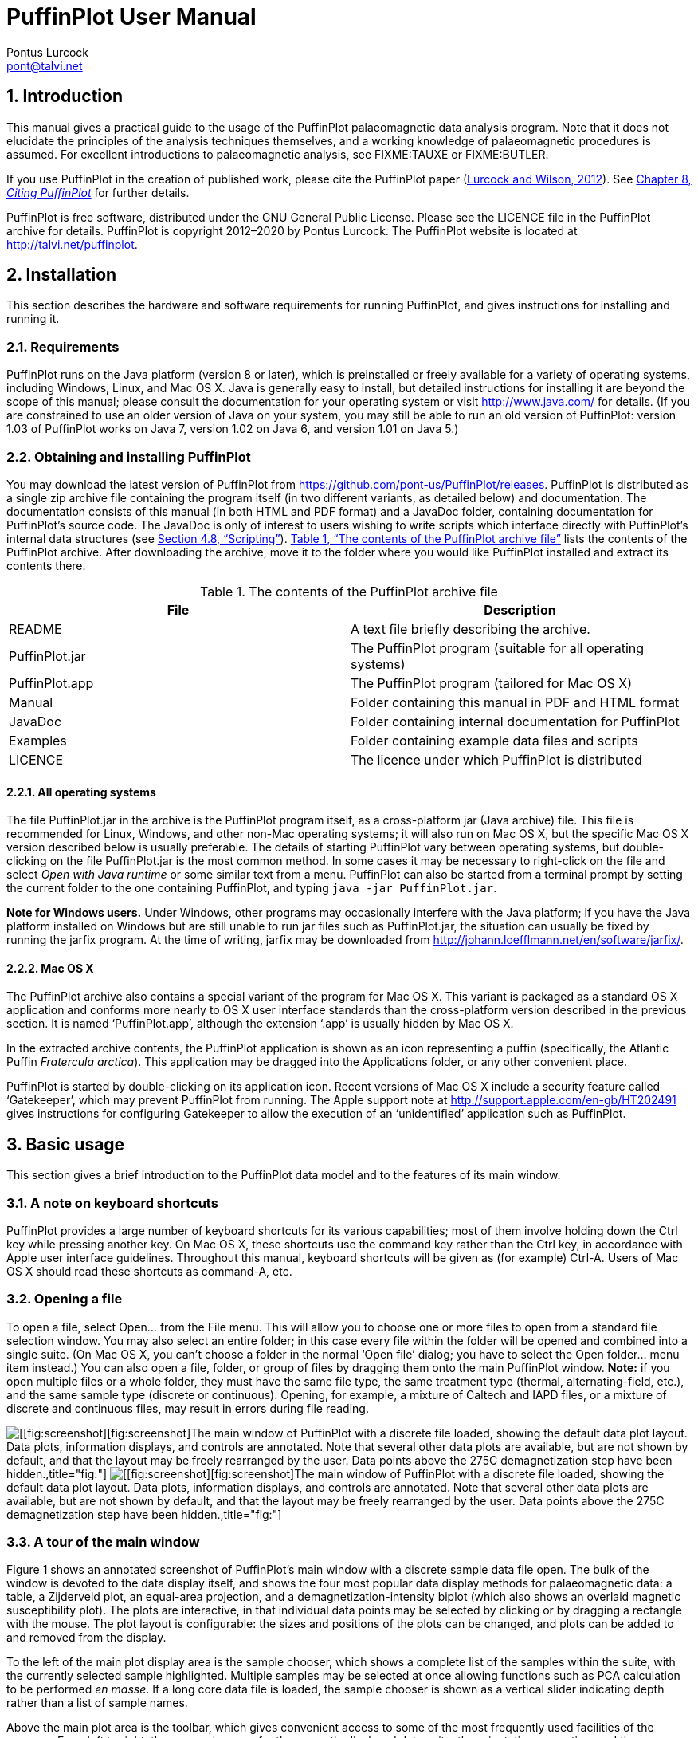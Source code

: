 = PuffinPlot User Manual
Pontus Lurcock <pont@talvi.net>
:numbered:
:xrefstyle: full
:title-logo-image: image::./figures/Fratercula_arctica.jpeg[width=300,align=center]
:doctype: book
:encoding: utf-8
:lang: en

// image:figures/Fratercula_arctica.jpeg[image,width=264]

== Introduction

This manual gives a practical guide to the usage of the PuffinPlot
palaeomagnetic data analysis program. Note that it does not elucidate the
principles of the analysis techniques themselves, and a working knowledge
of palaeomagnetic procedures is assumed. For excellent introductions to
palaeomagnetic analysis, see FIXME:TAUXE or FIXME:BUTLER.

If you use PuffinPlot in the creation of published work, please cite the
PuffinPlot paper (<<lurcock2012puffinplot,Lurcock and Wilson, 2012>>). See
<<sec:citing-puffinplot>> for further details.

PuffinPlot is free software, distributed under the GNU General Public
License. Please see the LICENCE file in the PuffinPlot archive for
details. PuffinPlot is copyright 2012–2020 by Pontus Lurcock. The
PuffinPlot website is located at http://talvi.net/puffinplot.

== Installation

This section describes the hardware and software requirements for
running PuffinPlot, and gives instructions for installing and running
it.

=== Requirements

PuffinPlot runs on the Java platform (version 8 or later), which is
preinstalled or freely available for a variety of operating systems,
including Windows, Linux, and Mac OS X. Java is generally easy to
install, but detailed instructions for installing it are beyond the
scope of this manual; please consult the documentation for your
operating system or visit http://www.java.com/ for details. (If you are
constrained to use an older version of Java on your system, you may
still be able to run an old version of PuffinPlot: version 1.03 of
PuffinPlot works on Java 7, version 1.02 on Java 6, and version 1.01 on
Java 5.)

=== Obtaining and installing PuffinPlot

You may download the latest version of PuffinPlot
from https://github.com/pont-us/PuffinPlot/releases.
PuffinPlot is distributed
as a single zip archive file
containing the program itself
(in two different variants, as detailed below)
and documentation.
The documentation consists of this manual
(in both HTML and PDF format)
and a JavaDoc folder,
containing documentation for PuffinPlot’s source code.
The JavaDoc is only of interest
to users wishing to write scripts
which interface directly
with PuffinPlot’s internal data structures (see <<sec:scripting>>).
<<tbl:archive-contents>> lists the contents of the PuffinPlot archive.
After downloading the archive,
move it to the folder where you would like PuffinPlot installed
and extract its contents there.

[[tbl:archive-contents]]
.The contents of the PuffinPlot archive file
[cols="<,<",options="header",]
|=======================================================================
|File |Description
|README |A text file briefly describing the archive.
|PuffinPlot.jar |The PuffinPlot program (suitable for all operating systems)
|PuffinPlot.app |The PuffinPlot program (tailored for Mac OS X)
|Manual |Folder containing this manual in PDF and HTML format
|JavaDoc |Folder containing internal documentation for PuffinPlot
|Examples |Folder containing example data files and scripts
|LICENCE |The licence under which PuffinPlot is distributed
|=======================================================================

==== All operating systems

The file PuffinPlot.jar in the archive is the PuffinPlot program itself,
as a cross-platform jar (Java archive) file. This file is recommended
for Linux, Windows, and other non-Mac operating systems; it will also
run on Mac OS X, but the specific Mac OS X version described below is
usually preferable. The details of starting PuffinPlot vary between
operating systems, but double-clicking on the file PuffinPlot.jar is the
most common method. In some cases it may be necessary to right-click on
the file and select _Open with Java runtime_ or some similar text from a
menu. PuffinPlot can also be started from a terminal prompt by setting
the current folder to the one containing PuffinPlot, and typing `java
-jar PuffinPlot.jar`.

*Note for Windows users.* Under Windows, other programs may occasionally
interfere with the Java platform; if you have the Java platform
installed on Windows but are still unable to run jar files such as
PuffinPlot.jar, the situation can usually be fixed by running the jarfix
program. At the time of writing, jarfix may be downloaded from
http://johann.loefflmann.net/en/software/jarfix/.

==== Mac OS X

The PuffinPlot archive also contains a special variant of the program
for Mac OS X. This variant is packaged as a standard OS X application
and conforms more nearly to OS X user interface standards than the
cross-platform version described in the previous section. It is named
‘PuffinPlot.app’, although the extension ‘.app’ is usually hidden by Mac
OS X.

In the extracted archive contents, the PuffinPlot application is shown
as an icon representing a puffin (specifically, the Atlantic Puffin
_Fratercula arctica_). This application may be dragged into the
Applications folder, or any other convenient place.

PuffinPlot is started by double-clicking on its application icon. Recent
versions of Mac OS X include a security feature called ‘Gatekeeper’,
which may prevent PuffinPlot from running. The Apple support note at
http://support.apple.com/en-gb/HT202491 gives instructions for
configuring Gatekeeper to allow the execution of an ‘unidentified’
application such as PuffinPlot.

== Basic usage

This section gives a brief introduction to the PuffinPlot data model and
to the features of its main window.

=== A note on keyboard shortcuts

PuffinPlot provides a large number of keyboard shortcuts for its various
capabilities; most of them involve holding down the Ctrl key while
pressing another key. On Mac OS X, these shortcuts use the command key
rather than the Ctrl key, in accordance with Apple user interface
guidelines. Throughout this manual, keyboard shortcuts will be given as
(for example) Ctrl-A. Users of Mac OS X should read these shortcuts as
command-A, etc.

=== Opening a file

To open a file, select Open… from the File menu. This will allow you to
choose one or more files to open from a standard file selection window.
You may also select an entire folder; in this case every file within the
folder will be opened and combined into a single suite. (On Mac OS X,
you can’t choose a folder in the normal ‘Open file’ dialog; you have to
select the Open folder… menu item instead.) You can also open a file,
folder, or group of files by dragging them onto the main PuffinPlot
window. *Note:* if you open multiple files or a whole folder, they must
have the same file type, the same treatment type (thermal,
alternating-field, etc.), and the same sample type (discrete or
continuous). Opening, for example, a mixture of Caltech and IAPD files,
or a mixture of discrete and continuous files, may result in errors
during file reading.

image:figures/annot-scrnshot.pdf[[[fig:screenshot]][fig:screenshot]The
main window of PuffinPlot with a discrete file loaded, showing the
default data plot layout. Data plots, information displays, and controls
are annotated. Note that several other data plots are available, but are
not shown by default, and that the layout may be freely rearranged by
the user. Data points above the 275C demagnetization step have been
hidden.,title="fig:"]
image:figures/annot-scrnshot.png[[[fig:screenshot]][fig:screenshot]The
main window of PuffinPlot with a discrete file loaded, showing the
default data plot layout. Data plots, information displays, and controls
are annotated. Note that several other data plots are available, but are
not shown by default, and that the layout may be freely rearranged by
the user. Data points above the 275C demagnetization step have been
hidden.,title="fig:"]

=== A tour of the main window

Figure 1 shows an annotated screenshot of PuffinPlot’s main window with
a discrete sample data file open. The bulk of the window is devoted to
the data display itself, and shows the four most popular data display
methods for palaeomagnetic data: a table, a Zijderveld plot, an
equal-area projection, and a demagnetization-intensity biplot (which
also shows an overlaid magnetic susceptibility plot). The plots are
interactive, in that individual data points may be selected by clicking
or by dragging a rectangle with the mouse. The plot layout is
configurable: the sizes and positions of the plots can be changed, and
plots can be added to and removed from the display.

To the left of the main plot display area is the sample chooser, which
shows a complete list of the samples within the suite, with the
currently selected sample highlighted. Multiple samples may be selected
at once allowing functions such as PCA calculation to be performed _en
masse_. If a long core data file is loaded, the sample chooser is shown
as a vertical slider indicating depth rather than a list of sample
names.

Above the main plot area is the toolbar, which gives convenient access
to some of the most frequently used facilities of the program. From left
to right, these are: choosers for the currently displayed data suite,
the orientation correction, and the Zijderveld projection type; displays
of the sample and formation orientations and magnetic declination; and
buttons for three of the most commonly performed actions.

At the top of the window is the menu bar, providing access to all the
program’s functions in a hierarchical manner. On Mac OS, the menu bar is
at the top of the screen rather than the top of the window, and includes
an extra menu at the left, entitled PuffinPlot.

=== Data model

image:figures/data-model.pdf[PuffinPlot’s hierarchical data model. Each
layer (except the lowest) contains multiple instances of the following
layer.,title="fig:"] image:figures/data-model.png[PuffinPlot’s
hierarchical data model. Each layer (except the lowest) contains
multiple instances of the following layer.,title="fig:"]

PuffinPlot uses a hierarchical data structure, with higher levels
containing multiple instances of each lower level. The structure is
summarized in Figure 2. At the top is the _suite_, which contains all
the data to be analysed as part of a particular study. For a discrete
specimen study, this will typically correspond to a section in the
field; for a long core study, it will correspond to a core. A suite is
initially created by opening one or more data files from a magnetometer;
it is saved as a file in PuffinPlot’s own format. A suite can contain
multiple _sites_. A site corresponds to a set of samples taken from one
spot in a section (or from a particular range of depths). A site’s
associated data can include such things as bedding attitude and
stratigraphic height, as well as calculated parameters such as the mean
palaeomagnetic direction for all the samples at the site. Sites are not
required: if no sites have been defined, samples are contained directly
within the suite.

Each site (or, if no sites are defined, the suite) contains multiple
_samples_. A sample corresponds to a small physical volume of rock. For
a discrete study, this will usually be a typical palaeomagnetic 25mm
cylinder or IODP cube sample. For long cores, it is the portion of the
core at a particular depth. The data associated with a sample consists
of information specific to this physical unit which does not change with
the application of demagnetization techniques — for example, a sample
code or name (or, for long cores, a depth), the field orientation of the
sample, and its volume. For discrete samples this data can also include
a tensor representing anisotropy of magnetic susceptibility, which is
imported separately from an Agico kappabridge datafile and collated with
the magnetization data by matching the sample names. The sample can also
contain calculated parameters, such as a direction fitted by principal
component analysis, or a best-fitting great circle.

Each sample contains multiple _demagnetization steps_. A _step_
represents a sample at a particular point during the treatment protocol.
Its associated data thus includes details of the treatment: the type
(thermal, AF, IRM, etc.) and parameters (temperature, field strength,
etc.). The data also includes the state of the sample itself — most
importantly, the measured magnetization vector. For thermal studies, the
magnetic susceptibility is usually also recorded after every heating
cycle, and is also stored as part of the step.

=== Main window features

This section describes the parts and functions of the main PuffinPlot
window, as shown in <<fig:screenshot>>.

==== Plot area

The plot area is the largest part of the window, and plots the data for
the current sample using various plots. By default, four plots are
shown: a demagnetization-intensity biplot, a Zijderveld plot, an
equal-area projection, and a table of demagnetization steps. The plots
can be moved and resized (see
<<sec:edit-layout>>). Other plots are also
available, and the preferences window can be used to control which plots
are displayed (see <<sec:preferences>>).

==== Sample chooser

The sample chooser sits at the leftmost edge of the main window, and
allows you to change the current sample (the one for which data is
plotted) and the set of selected samples (most of PuffinPlot’s functions
operate on the currently selected samples). Often, the set of selected
samples will consist only of the current sample.

The sample chooser takes two forms, depending on whether the current
suite of data is for discrete samples or for a continuous long core
measurement.

*Using the discrete sample chooser*

The discrete sample chooser shows the names of the samples in the
current suite. The selected sample or samples are highlighted in a
different colour. The selected sample is the current sample, and its
data is displayed in the main plot area. If more than one sample is
selected, the first of the selected samples is the current sample.

To select a single sample, click on its name. To select a contiguous
range of samples, click at one end of the range, then hold down Shift
while clicking at the other end of the range. To select multiple,
non-contiguous samples, hold down Ctrl while clicking. To select all
samples, press Ctrl-A.

*Using the continuous sample chooser*

The continuous sample chooser is a vertical grey bar representing the
total length of the measured core, striped with horizontal white lines
representing the individual measurements at each depth. (If there are
too many measurements for all the requisite white lines to be displayed,
they are omitted.) A black triangle and line show the current depth;
this is the depth for which the data is displayed in the main window. If
there are selected samples, they are highlighted in red on the sample
chooser.

To select a single depth, click on the appropriate part of the sample
chooser. To scroll rapidly through a range of samples, click and drag
the mouse along the sample chooser. To select a range of samples, hold
down Shift, then click, drag, and release the mouse on the chooser.

*Keyboard shortcuts for sample selection*

Use Ctrl-B and Ctrl-N to change the current sample. Use Ctrl-A to select
all the samples in the current suite. You can also use the up and down
arrow keys to change the sample.

==== Toolbar [[sec:toolbar]]

The toolbar displays various data and provides several controls. From
left to right, these are:

Suite chooser::
  This shows the name of the current suite of data. If more than one
  suite of data has been opened, the suite chooser allows you to switch
  between them.
Orientation correction chooser::
  This chooser allows you to choose whether data is displayed in
  laboratory co-ordinates (uncorrected), in field co-ordinates,
  corrected for sample orientation (samp. corr.), or in tectonic
  co-ordinates, corrected for both sample orientation and bedding
  orientation (form. corr.).
Zijderveld vertical projection (‘V vs. …’)::
  This chooser controls the vertical projection used in the Zijderveld
  plot. The _y_ axis always corresponds to the vertical direction; the
  chooser controls the _x_ axis, which may correspond to North (V vs. N)
  or East (V vs. E). The third option, V vs. H, projects each data point
  separately, in the plane containing itself and the origin; this is
  sometimes referred to as a ‘modified Zijderveld’ plot.
Zijderveld horizontal projection (‘N is up’/‘W is up’)::
  This chooser controls the horizontal projection used in the Zijderveld
  plot. The upward direction on the plot can correspond to either north
  or west.
Sample orientation::
  (Samp). The first number is the azimuth of the sample orientation; the
  second is its either its dip angle or its hade, depending on the
  current setting in the user preferences (see
  <<sec:prefs-misc>>). By default, PuffinPlot
  uses dip angle rather than hade. For a long core, the azimuth and dip
  will usually be 0 and 90 respectively throughout the core.
Formation orientation::
  (Form). The first number is either the azimuth of the dip for the
  bedding, or its strike; the second is the dip angle. By default
  PuffinPlot uses the dip azimuth rather than the strike, but this can
  be changed in the preferences window (see
  <<sec:prefs-misc>>).
Magnetic declination::
  (Dev). This is the angle between magnetic north and true north at the
  sampling site. (It is abbreviated ‘Dev’ (for ‘deviation’) to avoid any
  possible confusion with the declinations of sample magnetizations.)
Select all::
  selects all the treatment steps in the current sample.
PCA::
  performs principal component analysis for the selected points of all
  the selected samples.
Clear::
  de-selects all the points in all the selected samples, and clears the
  results of any calculations done on them, such as PCA or great-circle
  analysis.

== Detailed usage

This section gives a methodical account of PuffinPlot’s features.

=== Catalogue of functions

This section lists all the items in PuffinPlot’s menus, giving a brief
description of the functionality associated with each one.

==== File menu [[sec:menu-file]]

This menu contains functions connected with opening, closing, and saving
files.

File → Open…::
reads one or more files of demagnetization data into PuffinPlot as a new
suite. See <<sec:file-types>> for details of
supported filetypes.

File → Open folder…::
reads a whole folder of data files into PuffinPlot. This menu item only
appears on OS X; on other operating systems, the Open… menu item also
allows selection of entire folders.

File → Open recent file::
is a submenu which contains the names of the last eight files which have
been opened in PuffinPlot, allowing them to be opened again with a
single click.

File → Save::
saves the current suite as a PuffinPlot file. If the suite was opened
from a PuffinPlot file or if it has been previously saved as a
PuffinPlot file, it will immediately be saved to that file. If no
PuffinPlot file is associated with this suite yet, a standard ‘save
file’ dialog box will prompt you for a file name and location.

File → Save as…::
allows you to save the current suite to a different filename or
location.

File → Close::
closes the current suite, removing it from PuffinPlot’s data display.

File → Export data::
is a submenu allowing the export of various kinds of data to CSV files.

File → Export data → Export sample calculations…::
saves a file containing all the data associated with individual samples.
<<tbl:export-sample>> describes the fields which make up the file.

[[tbl:export-sample,List of fields in exported sample data file]]
.List of fields in exported sample data file. Note that, in addition to the predefined fields, any custom user annotations (see <<sec:annotations>>) will also be exported in this file.
[cols="<,<",options="header",]
|=======================================================================
|Field name |Description
|Suite |Suite name
|Sample |Sample name (only present in discrete files)
|Depth |Depth in core (only present in long core files)
|NRM intensity (A/m) |NRM intensity in A/m
|MS jump temp. (degC) |For thermal demagnetization, the temperature step
at which the first jump in magnetic susceptibility occurs. A jump is
defined as a susceptibility of at least 2.5 times the previous value.

|Steps |Number of treatment steps for this sample
|PCA dec. (deg) |Declination of PCA direction ()
|PCA inc. (deg) |Inclination of PCA direction ()

|PCA MAD1 |The Maximum Angle of Deviation for the planar PCA fit; the
smaller the value, the more coplanar the points. See
<<sec:plot-types>> for more details.

|PCA MAD3 |The Maximum Angle of Deviation for the linear PCA fit; the
smaller the value, the more collinear the points. See
<<sec:plot-types>> for more details.

|PCA anchored |‘Y’ if the PCA fit was anchored; ‘N’ if not

|PCA equation |The Cartesian equation of the PCA best-fit line

|PCA start (degC or mT) |Field (in mT) or temperature (in C) of first
demagnetization step used for PCA analysis

|PCA end (degC or mT) |Field (in mT) or temperature (in C) of last
demagnetization step used for PCA analysis

|PCA contiguous |‘Y’ if all steps between the first and last were
selected for PCA; ‘N’ if any were omitted

|GC dec (deg) |the declination of the pole to the fitted great circle,
if any

|GC inc (deg) |the inclination of the pole to the fitted great circle,
if any

|GC strike (deg) |the strike of the plane of the fitted great circle, if
any

|GC dip (deg) |the dip of the plane of the fitted great circle, if any

|GC MAD1 |the MAD1 value for the great circle fit, indicating goodness
of fit (smaller is better). See
<<sec:plot-types>> for more details.

|GC npoints |the number of points used for the great-circle fit

|MDF half-intensity (A/m) |half of the NRM (in A/m)

|MDF demagnetization (degC or mT) |the treatment level at which the
intensity of the sample’s remanence was reduced to half the NRM (in C or
mT). If half-intensity was not reached, this column contains 0.

|MDF midpoint reached |‘Y’ if magnetization intensity reached half the
NRM intensity during demagnetization; ‘N’ otherwise

|Fisher dec. |Mean declination of treatment step directions ()
|Fisher inc. |Mean inclination of treatment step directions ()
|Fisher a95 |_α_~95~ of mean treatment step direction ()
|Fisher k |_k_-value of mean treatment step direction
|Fisher nDirs |number of directions used to calculate mean
|Fisher R |length of sum of directions used to calculate mean
|AMS dec1 |declination of major axis of AMS tensor
|AMS inc1 |inclination of major axis of AMS tensor
|AMS dec2 |declination of intermediate axis of AMS tensor
|AMS inc2 |inclination of intermediate axis of AMS tensor
|AMS dec3 |declination of minor axis of AMS tensor
|AMS inc3 |inclination of minor axis of AMS tensor
|Initial MS |magnetic susceptibility at the first treatment step
|_[annotations]_ |Any user-defined annotations are also exported as part
of the sample export file. See
<<sec:annotations>> for details.
|=======================================================================

File → Export data → Export site calculations…::
saves a file containing all the data associated with sites.
<<tbl:export-site>> describes the fields which make up this file.

[[tbl:export-site]]
.List of fields in exported site data file
[cols="<,<",options="header",]
|=======================================================================
|Field name |Description
|Site |Name of site
|Samples |Number of samples at this site
|Fisher dec. |Mean declination of sample directions ()
|Fisher inc. |Mean inclination of sample directions ()
|Fisher a95 |_α_~95~ of mean sample direction ()
|Fisher k |_k_-value of mean sample direction
|Fisher nDirs |number of directions used to calculate site mean
|Fisher R |length of sum of unit direction vectors
|GC valid |‘Y’ if the great-circle fit is valid, ‘N’ otherwise. See
<<sec:prefs-misc>> for details on the validity
test and how it may be customized.

|GC dec. (deg) |Declination of great-circle direction ()
|GC inc. (deg) |Inclination of great-circle direction ()
|GC a95 (deg) |_α_~95~ for great-circle direction ()
|GC k |_k_-value for great-circle direction
|GC N |Number of great circles used in great-circle fit
|GC M |Number of PCA directions used in great-circle fit
|GC R |length of sum of direction vectors in great-circle fit

|GC min points |the smallest number of treatment steps used to define
any of the great circles fitted at this site

|T1min |See note below
|T1max |See note below
|T2min |See note below
|T2max |See note below
|Lat (deg) |Site latitude
|Long (deg) |Site longitude
|VGP lat (deg) |VGP latitude
|VGP long (deg) |VGP longitude
|VGP dp (deg) |_dp_, the first semi-axis of the VGP confidence ellipse
|VGP dm (deg) |_dm_, the second semi-axis of the VGP confidence ellipse
|=======================================================================

Note on T1min, T1max, T2min, and T2max: these four parameters give the
ranges of demagnetization steps used to fit the circles. T1 denotes the
first (lowest) demagnetization step in a circle path for an individual
sample, and T2 the last (highest). T1min is the minimum of the T1 values
across all the circles for the site, and T1max the maximum. Similarly,
T2 denotes the last step used in a single circle, and T2min–T2max is the
range of its values across all the samples at a site.

File → Export data → Export suite calculations…::
saves a CSV file containing the Fisherian parameters for mean directions
calculated across the entire suite; see the documentation for the
Calculate → Suite means menu item
(<<sec:functions-calcs>>) for details.

File → Export data → Export multi-suite calculations…::
saves a CSV file containing the Fisherian parameters for mean directions
calculated across all the currently open suites; see the documentation
for the Calculate → Multi-suite means menu item
(<<sec:functions-calcs>>) for details.

File → Export data → Export IRM data…::
saves files containing IRM acquisition data. It produces a folder of
files, one for each sample in the suite. Each file is in tab-delimited
text format, and each line within the file contains the IRM field
strength and the magnetization intensity of the sample after application
of that field.

File → Export data → Create bundle…::
creates a _data bundle_ from the current suite. This is a zip archive
containing the suite data and analysis parameters, calculation results,
and other files useful for exploring or reproducing the results. Data
bundles are described in more detail in
<<sec:bundle>>.

File → Export graphics::
is a submenu with various options for exporting the plots for the
current and selected samples. See
<<sec:graphics-export>> for full details.

File → Import data::
is a submenu with functions to import additional data into the current
suite.

File → Import data → Append more palaeomagnetic data…::
reads a palaeomgnetic data file, like the Open… function in the main
File menu. The difference is that this function will append the data to
the current suite, rather than creating a new suite for it.

File → Import data → Import site locations…::
imports co-ordinates (latitude and longitude) for sites in the suite.
These co-ordinates are used to calculate virtual geomagnetic poles from
site directions. The location file should be in CSV (comma-separated
value) format with no header line. Column 1 contains the site name,
column 2 the latitude (degrees north from equator, negative for southern
hemisphere), and column 3 the longitude (degrees east of Greenwich).

File → Import data → Import AMS…::
imports AMS data from a file and adds it to the current suite. The file
must be in the .ASC format produced by the SAFYR and SUSAR programs
distributed with AGICO kappabridges. (AMS import has been tested with
data from SAFYR versions 1.5 and 2.6 and SUSAR version 4.0.) The AMS
data is assigned to the appropriate samples within the suite by matching
the sample names specified in the ASC file with the sample names for the
demagnetization data. If the AMS file contains data for samples not in
the suite, these samples will be created and added to the suite.
PuffinPlot reads the sample correction from the ASC file; it also reads
the F1 (‘foliation 1’) orientation and uses it as the formation
correction. If ASC data is being imported for existing samples, you can
choose either to keep the pre-existing sample and formation corrections,
or to replace one or both of them with the values read from the ASC
file. AMS data is not displayed by default; the equal-area plot of AMS
data can be activated from the Preferences window.

File → Page Setup…::
opens a window allowing you to change the paper size, orientation, and
margins for printing.

File → Print…::
opens a window allowing you to print the selected samples. Note that
_only_ the selected samples will be printed, so if you wish to print the
whole suite use Edit → Select all first. On most systems this will also
allow you to print to a PDF file; Windows users may need to install a
virtual PDF printer, such as CutePDF Writer or Bullzip PDF Printer, in
order to produce PDF files.

File → Print suite EA window…::
prints the contents of a separate window showing an equal-are plot of
sample/site directions through the suite; see
<<sec:menu-window>> for more details.

File → Print site EA window…::
prints the contents of a separate window showing an equal-area plot of
directions at the current site; see
<<sec:menu-window>> for more details.

File → Run JavaScript script…::
runs a user-specified external script written in the JavaScript
programming language. See <<sec:scripting>> for
details.

File → Run Python script…::
runs a user-specified external script written in the Python programming
language. See <<sec:scripting>> for details.

File → Preferences…::
opens the preferences window. See
<<sec:preferences>> for details. On Mac OS X,
this item is found on the PuffinPlot menu to the left of the File menu,
rather than on the File menu.

File → Quit::
terminates PuffinPlot. On Mac OS X, this item is found on the PuffinPlot
menu to the left of the File menu, rather than on the File menu.

==== Edit menu

The Edit menu contains functions related to the manipulation of data.

Edit → Edit layout::
allows you to reposition and resize the plots in the main display area.
See <<sec:edit-layout>> for details.

Edit → Reset layout::
resets the sizes and positions of all the plots to their default values.

Edit → Treatment steps::
is a submenu containing editing functions related to treatment steps
within a sample.

Edit → Treatment steps → Select all steps::
selects all the treatment steps in all the selected samples, excluding
treatment steps which have been hidden (see Hide steps below).

Edit → Treatment steps → Clear step selection::
de-selects all the treatment steps in all the selected samples.

Edit → Treatment steps → Copy step selection::
copies the selected treatment steps for the current sample to an
invisible ‘clipboard’. The selection can be pasted from the clipboard to
other samples (see Paste point selection), selecting the same
demagnetization steps in those samples. This is useful for selecting the
same treatment steps in a large number of samples without having to
manually select them for each sample.

Edit → Treatment steps → Paste step selection::
takes the selected treatment steps from the clipboard (see Copy step
selection) and selects the corresponding treatment steps in all the
selected samples.

Edit → Treatment steps → Hide steps::
hides all the selected treatment steps in all the selected samples. This
removes them from all the graphical plots (which will be rescaled to
avoid unnecessary blank space), but not from the data table in the main
plot window; on the data table, hidden treatment steps are marked with a
dash symbol (–) to their left. Hidden steps can be restored using the
Show all steps menu item.

Edit → Treatment steps → Show all steps::
restores all hidden treatment steps in all the selected samples.

Edit → Treatment steps → Merge duplicate steps::
A treatment step is considered a duplicate of another if they are both
in the same sample and have the same treatment type and level. This
function will replace each group of duplicate steps within the selected
samples with a single step. The magnetic moment of the replacement step
is calculated as the arithmetic mean of the moments of the duplicate
steps. Other treatment step data, such as magnetic susceptibility, is
taken from the first step in each group of duplicates.

Edit → Samples::
is a submenu containing editing functions related to whole samples.

Edit → Samples → Edit sample parameters…::
opens a window which allows you to change the sample volume, sample
orientation, formation orientation, and local magnetic declination for
all the selected samples. Each parameter type can be individually
changed without affecting the values of the others. For convenience,
sample orientation can be specified using either dip angle or hade; it
is possible but pointless to enter values for both of these parameters,
since one will overwrite the other. Similarly, formation orientation can
be specified using either dip azimuth or strike.

Edit → Samples → Set treatment type…::
opens a window which allows you to change the treatment type for the
selected samples. Normally, the treatment type will be automatically
determined on opening a data file. If the file does not specify the
treatment type, PuffinPlot will attempt to guess it. Set treatment type
allows you to set the treatment type explicitly in cases where
PuffinPlot guesses wrong, or where the wrong treatment type is given in
the data file.

Edit → Samples → Rotate/invert samples::
is a submenu allowing the demagnetization data from the selected samples
to be rotated 180 around a selected axis. Such functionality is rarely
required but can be useful, for example, when it is found that a sample
has been incorrectly oriented during measurement, or when converting
between different orientation conventions.

Edit → Samples → Rotate/invert samples → Flip samples around X axis::
rotates the magnetic moment values for all selected samples 180 around
the X axis.

Edit → Samples → Rotate/invert samples → Flip samples around Y axis::
rotates the magnetic moment values for all selected samples 180 around
the Y axis.

Edit → Samples → Rotate/invert samples → Flip samples around Z axis::
rotates the magnetic moment values for all selected samples 180 around
the Z axis.

Edit → Samples → Rotate/invert samples → Invert sample directions::
Inverts every magnetization vector in every selected sample. (Each of
the x, y, and z co-ordinates of each vector is negated; this corresponds
to a point reflection through the origin.)

Edit → Samples → Rotate/invert samples → Align core section declinations…::
operates on continuous suites made up of core sections with no absolute
azimuthal alignment. The alignment is carried out using PCA directions,
which must be calculated before carrying out the alignment. The top core
section is rotated so that the PCA direction at the top aligns with a
specified reference direction; for each core section below the top
section, the section is rotated so that the PCA direction at its top
aligns with the PCA direction at the bottom of the core section above
it. The number of samples averaged at the core ends to produce the ‘top’
and ‘bottom’ directions can be specified.

Edit → Samples → Remove samples by depth…::
removes from the current suite all the samples outside a specified depth
range.

Edit → Samples → Remove samples by treatment type…::
removes from the current suite all the selected samples with a specified
treatment type. A sample will be removed if _any_ of its treatment steps
is of the specified type.

Edit → Samples → Merge duplicate samples…::
combines any selected samples that have the same name or depth. Each
merged sample will contain all the treatment steps in all the duplicate
samples; if any of the treatment steps are duplicated, they will be
merged as described for the Merge duplicate treatment steps function.

Edit → Samples → Rescale susceptibility…::
scales all the magnetic susceptibility values for the suite by a
specified factor. This is useful since magnetic susceptibility meters
typically do not report values in standard S.I. units. Note that, unlike
many PuffinPlot operations, the scaling is applied to the _entire
suite_, not just the selected samples.

Edit → Sites::
is a submenu allowing site names to be modified for samples in various
ways.

Edit → Sites → Set site name…::
allows a single site name to be set for all the selected samples.

Edit → Sites → Set sites from sample names…::
sets site names for the selected samples by taking specified characters
from the sample names. The characters to use are specified by a list of
comma-separated numbers and number ranges; for example, entering 1,3,5-8
would give each selected sample a site name composed of the first,
third, and fifth to eighth characters of the sample name, so that a
sample with the name FFQB0529.1 would get the site name FQ0529. The
table below gives some further examples.

[cols="<,<,<",options="header",]
|=====================================================
|Sample name |Character selection |Resulting site name
|FFQB0529.1 |1,3,5-8 |FQ0529
|FFQB0529.1 |4-6 |B05
|CiLpA-10-53 |1-2,5,7-8 |CiA10
|CiLpA-10-53 |3-4,9-11 |Lp-53
|=====================================================

Edit → Sites → Set sites by depth…::
sets site names in continuous suites using the depths of the individual
samples. PuffinPlot asks for a thickness value, and groups the samples
within the core into sites of that thickness, effectively ‘slicing’ the
core into equally thick sites. Each site is named after the shallowest
depth within it.

Edit → Sites → Clear sites::
removes all site names in the current suite.

Edit → Suite::
is a submenu of functions which affect the whole suite.

Edit → Suite → Edit custom flags…::
allows you to add or remove user-defined flags for the suite; see
<<sec:annotations>> for details.

Edit → Suite → Edit custom notes…::
allows you to add or remove user-defined note categories for the suite;
see <<sec:annotations>> for details.

Edit → Suite → Discrete to continuous…::
lets you convert a discrete suite to a continuous one by replacing each
sample name with an associated depth. Selecting this item brings up a
dialog which lets you choose a CSV file to open. The CSV file must
consist of two columns. The first column contains sample names, and the
second column contains the associated depths. The CSV file must contain
a row for every sample in the suite.

==== Calculations menu [[sec:functions-calcs]]

The calculations menu provides facilities for calculating magnetic
parameters and directions. Note that most calculations operate on all
the selected samples, not just the current sample.

Calculations → Calculate PCA::
calculates a best-fitting line to all the selected points in all the
selected samples, using principal component analysis (FIXME:KIRSCHVINK).
The PCA direction
is projected onto the Zijderveld plot. If the ‘PCA anchored’ menu item
(below) is ticked, the resulting PCA fit line will be anchored to the
origin; if ‘PCA anchored’ is not ticked, the PCA fit will be unanchored.

Calculations → PCA anchored::
is a menu item which may be toggled on or off. When it is on, a tick
mark appears next to it, and PCA analyses are constrained to pass
through the origin. In general, it is appropriate to anchor the PCA if
the analysed points are known to represent the final demagnetization
component – that is, they are trending directly towards the origin, and
deviations from this path are known to be due to measurement noise
rather than an offset in the true magnetization vectors. Leaving PCA
unanchored allows analysis of a non-final component, provided that it is
sufficiently well separated from other components.

Calculations → Fisher by site::
calculates a Fisherian mean direction for each selected site using the
PCA directions of its samples.

Calculations → Fisher on sample::
calculates a direction for each selected sample using the Fisherian mean
of the directions for the selected treatment steps. PCA is almost always
preferable for establishing a reliable sample direction, but this
technique can sometimes be useful for determining a polarity from very
noisy data. Note that, at present, Fisherian sample directions are _not_
saved as part of the PuffinPlot file, although they can easily be
recalculated if the selected demagnetization points are not changed. The
Fisherian mean and associated parameters are, however, included in
exported sample data files (see
<<tbl:export-sample>>).

Calculations → Suite means::
calculates Fisherian means across all the selected samples. Two sets of
means are actually calculated: one set is calculated from the PCA
directions of individual samples, and the other from the site mean
directions (if any have been computed). Note that, if there are site
means computed by great-circle intersection, only those considered valid
are used; see <<sec:prefs-misc>> for details of
the validity test. If a site has both a valid great-circle direction and
a Fisherian direction calculated from PCAs, the great-circle direction
will be used. Each set of means consists of an overall mean and
individual means for the upper and lower hemisphere, to cater for data
sets containing reversals. Corresponding VGPs are also calculated. All
these means can be exported as a CSV file using the File → Export Data →
Export suite calculations… menu item. The overall means and VGPs (but
not the individual upper/lower hemisphere means) are also shown in the
Suite table plot if it is active. Note that (like most PuffinPlot
functions) this feature operates on all the _selected_ samples; to
calculate means for the entire suite you must first select all the
samples.

Calculations → MDF::
calculates the Median Destructive Field (or, for thermal
demagnetization, the Median Destructive Temperature) of the selected
samples. This is the field (or temperature) at which the intensity of
the sample’s remanence has been reduced to half of its initial value.
Once calculated, it is displayed on the demagnetization-intensity plot,
and can be saved as part of the exported sample data. If the sample
never reaches half-intensity during treatment, the MDF is undefined; in
this case, it is not shown on the plot, and an MDF value of 0 is used in
the exported sample data file.

Calculations → Clear sample calculations::
de-selects all the points in all the selected samples, and clears the
results of any calculations done on them, such as PCA or great-circle
analysis.

Calculations → Clear sample PCAs::
clears any PCA calculations for the currently selected samples.

Calculations → Clear sample GC fits::
clears any great-circle fits on them for the currently selected samples.

Calculations → Fit great circle::
calculates and displays a best-fitting great circle for all the selected
points in all the selected samples.

Calculations → Great circles::
calculates a best-fitting direction for all the great circles fitted at
the sites corresponding to the currently selected samples, using the
algorithm of FIXME:MCFADDEN. For any sample which has a PCA direction but no fitted
great circle, the PCA direction will be used as an endpoint. The
great-circle fit is shown both in the Equal-area (site) plot in the main
window (if the plot has been activated in the preferences), and in a
separate window which is opened automatically.

Calculations → Clear site calculations::
clears the results of any calculations associated with the selected
_sites_ (as opposed to samples); at present, this amounts to clearing
the best-fit great-circle direction for each selected site.

Calculations → Multi-suite means::
calculates Fisherian means across all the samples in _all_ the currently
opened suites. the results are not plotted, but they are shown in a
pop-up window and can be saved using the File → Export data → Export
multi-suite calculations… menu item.

Calculations → AMS::
is a submenu containing various functions for AMS calculation.
PuffinPlot can show the results of statistical calculations on AMS
tensors, giving mean directions and confidence ellipses for the
principal axes by one of three methods; at present, however, these
calculations cannot be performed by PuffinPlot itself. Instead, it makes
use of two Python scripts from the PmagPy suite (FIXME:TAUXE), bootams.py and
s_hext.py. In order to calculate AMS statistics, these scripts must
first be installed on the computer running PuffinPlot, and the folder
containing them must be specified in the Preferences window. The PmagPy
programs may be obtained from http://earthref.org/PMagPy/. All AMS
calculations operate on the currently selected samples, except for Clear
AMS, which operates on the entire suite. FIXME and chapter 13 of FIXME give more
details of tensor statistics, particularly with regard to the
application of bootstrap methods.

Calculations → AMS → Calculate bootstrap AMS::
calculates bootstrap statistics using the bootams.py program, producing
Kent error ellipses which are shown on the AMS plot in the main window.

Calculations → AMS → Parametric bootstrap AMS::
calculates bootstrap statistics using the bootams.py program, producing
Kent error ellipses which are shown on the AMS plot. It differs from the
previous function in employing a parametric bootstrap, which can provide
more realistic confidence intervals for small numbers of samples on the
(often reasonable) assumption that measurement uncertainties are
normally distributed across the selected samples.

Calculations → AMS → Calculate Hext on AMS::
calculates FIXME:HEXT statistics using the s_hext.py program and displays the mean
directions and error ellipses on the AMS plot.

Calculations → AMS → Clear AMS calculations::
Clears any previously done bootstrap and Hext calculations.

Calculate RPI…::
calculates relative palaeointensity using two open suites. One suite
provides the NRM, the other provides the normalizing value from ARM or
magnetic susceptibility. RPI calculations are saved directly to a CSV
file; the RPI estimate can also be shown in the RPI plot.

==== Window menu [[sec:menu-window]]

This menu allows you to open or close auxiliary windows.

Window → Data table::
opens (or closes) a window showing all the demagnetization data for the
current sample as a table. This table is far more extensive than the
brief table displayed in the main window, and allows data to be selected
and copied to the clipboard so that it can be pasted into a spreadsheet
or text editor.

Window → Site equal-area plot::
opens (or closes) a window containing an equal-area plot for the current
site; the plot is created by selecting the Calculations → Fisher by site
or Calculations → Great circles menu items, and may be printed using the
File → Print site EA window… menu item. Note that the main display area
provides a similar plot; this window can be useful for a quick
inspection of site data at a larger scale without editing the main plot
layout.

Window → Suite equal-area plot::
opens (or closes) a window containing an equal-area plot of sample or
site directions across the whole suite; the plot is created by selecting
the Calculations → Suite means menu item, and may be printed using the
File → Print suite EA window… menu item. Note that the main display area
provides a similar plot; this window can be useful for a quick
inspection of suite data at a larger scale without editing the main plot
layout.

==== Help menu

Help → PuffinPlot website::
opens the PuffinPlot website using the default web browser.

Help → Cite PuffinPlot…::
opens a window containing information on the PuffinPlot paper (FIXME:CITE) and how to
cite it.

Help → About PuffinPlot::
displays some brief information about PuffinPlot, including the version.
On Mac OS X, this item is also present on the PuffinPlot menu.

=== Features

This section presents PuffinPlot’s features in moderate detail.

==== Supported file types [[sec:file-types]]

PuffinPlot can read a number of commonly used palaeomagnetic data
formats:

PuffinPlot::
  (filename suffix `ppl`): PuffinPlot’s own file format.
Old PuffinPlot format::
  (filename suffix `ppl`): an earlier version of the PuffinPlot format,
  produced by older releases of the program.
2G::
  (filename suffix `dat`): files produced by the ‘Long Core’ program used
  with 2G Enterprises cryomagnetometers.
Caltech (CIT)::
  (filename suffix `sam`, with associated data files in same folder):
  format used at the Caltech Paleomagnetics Laboratory and supported by
  the ‘Paleomag’ program of FIXME:JONES.
IAPD::
  (filename suffix `dat`): format used by the IAPD program and its
  successors, developed by T. H. Torsvik et al. and used at the
  Geological Survey of Norway. IAPD files contain an ‘a95’ value for
  each treatment step which gives an indication of the measurement’s
  reliability. PuffinPlot does not import these values, but will show a
  warning if any of them has a value of 5 or greater.
PMD (Enkin)::
  (filename suffix `pmd`): a text-based format used by the PMGSC program
  of R. Enkin et al., and supported by other paleomagnetic software
  including Paleomac and Remasoft. Not to be confused with the binary
  PMD format native to Paleomac.
UC Davis (old)::
  A format used for 2G cryomagnetometer measurements at UC Davis during
  the 1990s.
Zplot::
  (filename suffix `txt`): format used by the ‘Zplot’ program developed by
  Steve Hurst at Woods Hole.
JR6::
  (filename suffix `jr6`): a format developed by AGICO and supported by
  the REMA6W and Remasoft programs, among others.
Sample directions::
  (filename suffix `txt`): a file of sample-level directional data. This
  lets you use PuffinPlot to analyse directions even when no
  demagnetization data is available (or when the data is not
  palaeomagnetic in origin). Input files must contain three fields per
  line, with no header lines: sample name or depth; declination in
  degrees; and inclination in degrees. Fields are separated by commas,
  tabs, or space characters.
Custom formats::
  This option imports data from a file format freely defined by the
  user, within certain limits. Custom formats allow PuffinPlot to read a
  large variety of textual, tabular data formats. See
  <<sec:import-data>> for details.

Note that there are different ways to read 2G data files: users are
encouraged to read <<sec:prefs-2g-import>>
and ensure that the preferences are correctly set for their needs. (In
particular, *magnetization vectors may be read incorrectly from 2G long
core files if the wrong import settings are used*, so it is important to
check the settings before importing data.)

In general, support for other file formats is straighforward to add, and
most tabular textual file formats can be opened using the '`File → Import
data…`' function.

==== Importing data in a custom format [[sec:import-data]]

When you open a file and select the Custom format filetype, PuffinPlot
opens a dialog box allowing you to describe a text-based, tabular file
format; once you have specified a format, you can choose one or more
files in that format, which PuffinPlot will then open. The file is
assumed to contain one magnetic measurement per line. The file format
specification consists of two parts: _General settings_ and _Column
definitions_.

*General settings*

This part describes parameters relating to the file as a whole, rather
than individual columns.

Number of header lines to skip::
  Data files may include extra data (‘header lines’) at the start of the
  file, most often a line containing textual descriptions of the
  columns. This field lets you specify how many lines PuffinPlot should
  ignore at the start of the file, letting it skip over them.
Measurement type::
  This specifies whether the files contain discrete or long core
  measurements.
Treatment type::
  This specifies the type of treatment applied to the samples – thermal,
  AF, IRM, etc.
Column separator::
  For files which do not use fixed-width columns (for example, CSV
  files), this drop-down lets you select the character used to separate
  the columns. If ‘Use fixed-width columns’ is selected, the column
  separator is not used.
Use fixed-width columns::
  Tabular text files usually use one of two conventions for separating
  columns: either the columns have widths which differ from line to
  line, and are separated with a special character such as a comma or
  tab; or the columns have the same width in every line, and are padded
  out to this width with space characters when the contents are shorter
  than the column width. Select this tick box to specify that the file
  format has fixed-width columns. In this case, the column separator
  will be ignored and you must specify the widths of the columns (see
  below). If this box is not selected, the column widths are ignored.
Column widths::
  If your file format uses fixed-width columns, you must specify them
  here as a list of numbers separated by commas. For example, if you
  have six columns, with the first being ten characters wide and the
  rest eight characters wide, you would enter 10,8,8,8,8,8 in this box.
  If your file format does not use fixed-width columns, this box is
  ignored.

*Column definitions*

This part gives the column number for each item of measurement data to
be read.

Column no.::
  This is the number of the column to read; columns are numbered from
  left to right, starting at 1.
Column contents::
  This is the data to read from the specified column. Note that not all
  data types need to be specified for a file format; at minimum, it is
  sufficient to specify the demagnetization step and the three
  components of the magnetization vector (either as X, Y, and Z moments,
  or as declination, inclination, and magnetization). For any other data
  types, PuffinPlot will set reasonable default values if they are not
  specified in the file format.

==== Selecting points

For most of PuffinPlot’s functions, the data points of interest must be
selected before anything can be done to them. You can select data points
simply by clicking on them; if you click on a selected point it will be
de-selected. Selected points are drawn in red to distinguish them from
the black unselected points. Note that the notional data point itself is
the thing being selected, not the visual representation that you click
on. Thus, if you click on a point in one plot, the corresponding point
in all the visible plots will also turn red, since they are visual
representations of the same treatmentStep.

Since data points are relatively small, clicking accurately on them can
be inconvenient. PuffinPlot offers two alternative selection methods to
alleviate this problem. Firstly, by holding down the Shift key, you can
select a point simply by left-clicking near it; holding Shift and
right-clicking will de-select nearby points instead. Secondly, you can
left-click, hold the button, and drag the pointer across the graph,
creating a rectangle. Every point within the rectangle will be selected.
Dragging a rectangle with the right button will instead de-select every
point within the rectangle.

==== Working with multiple samples

Since most PuffinPlot operations are automatically applied to all the
selected samples, repetitive analysis work can often be done
automatically using the Copy point selection feature. For example, if
you wish to apply a PCA to the 100–250C demagnetization range of a
series of 50 samples, it can be done in four quick steps:

1.  For the first sample, select the points corresponding to the
100–250C demagnetization range.
2.  Select the 50 samples using the sample chooser, keeping the first
sample as the current one.
3.  Use Copy point selection on the Edit menu (or press Ctrl-Shift-C to
select the corresponding points in all the selected samples.
4.  Select PCA from the Calculations menu, or press Ctrl-R.

This will immediately perform PCA on all 50 selected samples.

=== Plots and other data displays

==== Available plot types [[sec:plot-types]]

This section lists and briefly describes the available plot types in
PuffinPlot. Some of them are not displayed by default, but these may be
activated via the preferences window (see
<<sec:preferences>>). Note that the term ‘plot’
is used rather loosely in this manual to refer to any movable element
displaying data within the main window. Thus, the ‘plots’ listed below
include textual elements such as legends and tables.

AMS::
is a lower-hemisphere equal-area plot of AMS data, if any has been
imported. Maximum, intermediate, and minimum anisotropy axes are shown
as squares, triangles, and circles respectively. If AMS statistics have
been calculated (see
<<sec:functions-calcs>>), the mean
directions and confidence ellipses are also shown.

Data table::
is a table in which each row represents one demagnetization step for the
current sample. The columns, from left to right, give the
demagnetization step, declination, inclination, intensity, and magnetic
susceptibility. Selected points are denoted by an asterisk (*) to their
left; hidden points are denoted by a dash (–) to their left.

Demag.::
is a plot of treatment level (in mT or C) versus intensity of
magnetization (in A/m), shown as a line of filled points. If magnetic
susceptibility measurements have been taken, they are overlaid on the
same plot as unfilled points, with the scale shown on the right of the
graph. If PuffinPlot cannot find any data describing the demagnetization
treatment (i.e. AF field strength or temperature), the X axis will be
labelled ‘measurement number’, and the X values will correspond to the
sequence of the data in the file.

Equal-area (sample)::
is a Lambert azimuthal equal-area projection showing the directions of
the current sample’s magnetization vectors. Successive points are
connected by great-circle segments. Points in the upper hemisphere are
shown as unfilled (white) and connected by solid lines; points in the
lower hemisphere are filled (black) and connected by dashed lines. If a
great circle fit has been calculated for the sample, it is shown on this
plot, and the pole to the great circle is shown as a triangle.

Equal-area (site)::
shows all the great circles fitted at the current sample’s site, along
with a best-fit direction calculated by the method of FIXME . On this plot,
the calculated site direction is shown as a circle. Any sample PCA
directions are shown as diamonds. Demagnetization steps used for the
great-circle fits are shown as squares. Poles to the great circles are
shown as triangles.

Equal-area (suite)::
shows all the site means for the suite, and a Fisherian mean and 95%
confidence interval for them. If two polarities are present in the
suite, two means are calculated and shown. If no sites are defined,
individual sample PCA directions and their means are plotted instead.
Note that, for site means calculated by great-circle analysis, only
valid means are shown. See <<sec:prefs-misc>> for
details on how validity is determined.

NRM Histogram::
shows a histogram of NRM intensities across the whole suite.

RPI Plot::
plots the current RPI estimate (if any) against depth.

Sample parameters::
shows the results of PCA and/or great-circle fits for data in the
current sample. If neither of these calculations has been done, this
plot is invisible. When visible, it shows the inclination and
declination of the first principal component, which corresponds to a
least-squares linear fit. It also shows the maximum angular deviation
(MAD) values MAD1 and MAD3, which function as goodness-of-fit parameters
(smaller is better). The MAD1 value gives an indication of how nearly
the points lie in a single plane; the MAD3 value gives an indication of
how nearly they lie along a single line. PCA analysis and MAD values are
explained in FIXME and in section 9.7 of FIXME. The plot also show the Cartesian
equation of the PCA best-fit line. For the great-circle fit, the plot
gives the inclination and declination of one of the great circle’s
poles, and the MAD1 value indicating the goodness of fit of the great
circle. (Note that this may be different from the MAD1 for the PCA fit,
since different sets of points may be used for the two fits.)

Sample parameter table::
shows a summary of parameters for each sample within the current site:
declination, inclination, and type of analysis (‘PCAa’ and ‘PCAu’ for
anchored and unanchored PCA respectively, and ‘GC’ for great circle).
For PCA analysis, the declination and inclination give the first
principal component; for great-circle analysis, they give the pole to
the circle. Clicking on a line within this table will show the
corresponding sample’s data – in effect it works as an extra sample
chooser. If no sites are defined, this table shows the sample parameters
for the entire suite (or as many of them as will fit within the table’s
current dimensions).

Site parameter table::
shows a summary of parameters for each site within the current suite.
The columns are:

Site::
  the name or identifier of the site
n::
  the number of samples at the site
PCA::
  the number of PCA analyses for samples at the site
GC::
  the number of great circles fitted for samples at the site
dec.::
  the declination of the site mean direction
inc.::
  the inclination of the site mean direction
a95::
  the _α_~95~ value of the site mean direction
R::
  the total length of the sum of the direction unit vectors
type::
  the type of analysis used: ‘Fshr’ for FIXME:FISHER analysis on PCA directions; ‘GC’
  for great-circle analysis (FIXME:MCFADDEN). ‘GC’ is suffixed with either ‘v’ for valid
  or ‘i’ for invalid. See <<sec:prefs-misc>> for
  details on the validity test and how it may be customized.

If both a valid great-circle direction and a Fisherian direction exist
for a site, only the great-circle direction will be shown. Clicking on a
line within the site parameter table will jump to the first sample of
the corresponding site.

Site parameters::
shows the site mean direction as calculated either by Fisher statistics
or by the great-circle technique of FIXME. It gives the mean inclination and
declination and the _α_~95~ and _k_
parameters. If no site mean direction has been calculated for the
current site, this plot is invisible.

Suite table::
is a table showing suite-level mean direction and VGP data. See the
entry on Site parameter table for explanations of the Fisher parameters
associated with each mean direction. The directions shown are: ‘Site
dir’, the mean direction calculated from site mean directions; ‘Sample
dir’, the mean direction calculated from sample mean directions; ‘Site
VGP’, the mean of the VGPs of sites; and ‘Sample VGP’, the mean of the
VGPs corresponding to individual sample directions. As with most
PuffinPlot operations, the parameters shown are calculated using only
the samples and sites selected at the time the calculation is done.

Ternary demag.::
is an experimental ternary plot designed to display data from triaxial
IRM demagnetization experiments conducted according to the method of FIXME.
The position of a point on the plot reflects the relative strengths of
the three axes of magnetization, which in turn correspond to high,
medium, and low coercivity components. The path produced by points at
successive demagnetization steps thus shows the relative effects of
thermal unblocking (and possibly thermal alteration) on these
components.

Title::
shows the name of the current sample and the current site, for a
discrete suite. For a continuous (long core) suite, it shows the current
depth. This plot also shows suite-level Fisher statistics calculated
over samples and over sites, if these are available (see the Calculate →
Suite means function in
<<sec:functions-calcs>>).

VGP map::
is a world map (using a Mollweide projection) showing the locations of
virtual geomagnetic poles (VGPs) for each site in the current suite.
VGPs can only be calculated for sites whose location has been set; See
_Import site locations…_ in <<sec:menu-file>> for
details on reading site locations from a CSV file.

VGP table::
is a table showing virtual geomagnetic pole (VGP) data for each site in
the current suite. The columns are: site name, _φ_ (site
latitude), _λ_ (site longitude), VGP _φ_
 (VGP latitude), VGP _λ_ (VGP
longitude), dp (first semi-axis of VGP confidence ellipse), and dm
(second semi-axis of VGP confidence ellipse). VGPs can only be
calculated for sites whose location has been set; See _Import site
locations…_ in <<sec:menu-file>> for details on
reading site locations from a CSV file.

Zplot::
is a Zijderveld plot, overlaying an orthographic projection in the
horizontal plane with an orthographic projection in a chosen vertical
plane. The vertical plane can be controlled using the chooser on the
toolbar; see <<sec:toolbar>> for details. The
horizontal projection is shown with filled points, and the vertical
projection with unfilled points. If a PCA fit has been calculated for
this sample, the two projections of the PCA lines are overlaid on the
plot in blue. (If the V vs. H vertical projection is selected, only the
horizontal projection of the PCA line is shown, since V vs. H
effectively uses a different vertical projection for each point.) The
appearance of the PCA lines can be changed using the Preferences dialog
(see <<sec:prefs-misc>>).

Zplot key::
is a legend for the Zijderveld plot, showing the interpretations of the
filled and unfilled points and giving the units in which the axes are
calibrated.

==== Arranging the plots [[sec:edit-layout]]

PuffinPlot allows the plots to be freely rearranged and resized within
the display area; they can also be switched on and off as required (see
<<sec:preferences>>). To arrange the plots,
select Edit layout from the Edit menu. This puts PuffinPlot temporarily
into a special mode where plots become moveable. A tick appears next to
the menu item, and the plots are overlaid by pale orange rectangles,
allowing you to manipulate them. Each plot is also annotated with its
name, which helps to identify plots that are not currently displaying
any data (e.g. the ‘PCA directions’ display if no PCA has been
performed). To resize a plot, click and hold on an edge or corner of its
rectangle, then drag it to the desired size. To move a plot, click and
hold in its central area and drag it to the desired location. Plots may
be overlapped freely. When you click in an area where two or more plots
overlap, the smallest plot is treated as the ‘topmost’, and this is the
one which will be moved or resized.

Once the plots are arranged to your satisfaction, click Edit layout on
the Edit menu again to untick the menu item and resume normal operation.

The plot layout is saved with your other preferences, and will be
retained if PuffinPlot is closed and restarted. You can restore the
original layout using the Reset layout menu item.

Sometimes it can be useful to save and restore different plot layouts.
This can be done using the Export preferences… and Import preferences…
menu items (see <<sec:menu-file>>).

=== The preferences window [[sec:preferences]]

The preferences window is divided into three tabs, with four action
buttons at the bottom.

==== The action buttons

Clear::
clears all changed preferences, resetting them to their default values.

Import::
sets your preferences from a file saved using Export preferences. See
the description of Export preferences for details.

Export::
saves your current preferences to a file. In conjunction with the Import
preferences feature, this allows you to transfer your preferences from
one computer to another. It also allows you to keep multiple sets of
preferences and switch between them as needed. Probably the most useful
application is to save different plot layouts for different sets of
data.

Close::
closes the Preferences window.

==== The 2G import tab [[sec:prefs-2g-import]]

This tab contains options connected with reading data from .DAT files
produced by the 2G ‘Long Core’ software.

Read magnetization from.::
This setting controls whether PuffinPlot reads a sample’s magnetic
moment from the fields giving the Cartesian components of the
magnetization vector (X/Y/Z) or whether it reads the polar
represantation (the declination, inclination, and intensity fields). The
Cartesian components are stored to higher precision in the file, so
using them is preferable when possible. However, if the Cartesian
components are used when reading a long-core file, they must usually be
corrected for the effective sensor lengths (see below). If the sensor
lengths are unknown, reading data from the polar fields can be a useful
fallback. When reading a file using the ‘X/Y/Z’ setting, PuffinPlot
first looks for the ‘X corr’, ‘Y corr’, and ‘Z corr’ fields to determine
the magnetization vector. If these are not present, it falls back to ‘X
mean’/‘Y mean’/‘Z mean’, then to ‘X intensity’/‘Y intensity’/‘Z
intensity’.

SQUID sensor lengths.::
As described above, the Cartesian magnetization components in long core
files are not corrected for effective sensor length, which is determined
by the response function of each SQUID and must be determined
empirically when setting up the machine. To produce a magnetization
vector for long core files when using the ‘X/Y/Z’ setting, PuffinPlot
corrects the SQUID readings for these configured sensor lengths when
opening the file.

Protocol::
gives the measurement protocol used in taking the readings. A protocol
is a particular sequence of empty tray measurements and sample
measurements in defined orientations, undertaken for each set of
measured samples. The tray and sample measurements are combined by
PuffinPlot as it reads the file, providing a more accurate, corrected
moment measurement for each sample. (Magnetic susceptibility
measurements, if present, are also automatically associated with the
preceding magnetic moment measurement or measurements.)
<<tbl:import-protocols>> describes the
available protocols.

*Warning: incorrectly set sensor lengths can produce erroneous data!*
The sensor lengths are not written to the 2G file, so they _must_ be
correctly set in PuffinPlot’s preferences before importing 2G long core
data from the X/Y/Z vector components. (When importing discrete data, or
reading from the polar fields in the 2G file, sensor lengths are not
required.) If the sensor lengths are not known, use the
‘Dec/Inc/Intensity’ setting in the 2G import tab. Failing to correct for
sensor length is particularly dangerous because the deviations from the
correct vectors are often small enough not to be immediately obvious.
See Section 3 of FIXME for a fuller discussion of sensor response functions.

[[tbl:import-protocols]]
.Measurement protocols for 2G data files
[cols="<,<",options="header",]
|=======================================================================
|Protocol |Description
|NORMAL |No extra tray or sample measurements are made. Each measurement
run consists simply of measuring the samples once in their normal
orientation.

|TRAY_NORMAL |Before each sample-measurement run, an empty tray
measurement run is made. The input file thus consists alternately of
empty-tray lines and sample-measurement lines. Each tray measurement is
used to correct the subsequent sample measurement.

|NORMAL_TRAY |As TRAY_NORMAL, but the tray measurement is made after the
sample measurement rather than before it.

|TRAY_NORMAL_YFLIP |As TRAY_NORMAL, but adding an extra sample
measurement as a third step. In the extra measurement, the sample is
rotated 180 around its _y_ axis, so that the _x_ and _z_ measurements
are inverted. Combining these readings improves not only the precision
but also the accuracy of the magnetic moments measured on the _x_ and
_z_ axes, since any systematic bias should be cancelled out by the
inversion. For the _y_ axis, accuracy is not affected but precision is
improved by averaging the two measurements.

|TRAY_FIRST |This is the simplest tray correction: the tray is measured
once at the start, and all subseuent measurements are sample
measurements. PuffinPlot corrects each sample measurement using the
initial tray measurement.

|TRAY_NORMAL_IGNORE |This option reads a file measured using the
TRAY_NORMAL protocol, but (like TRAY_FIRST) makes all sample corrections
using the initial tray measurement, and ignores all subsequent tray
measurements. The main intended use for this option is to allow direct
comparison between the TRAY_FIRST and TRAY_NORMAL protocols, to avoid
the extra work of using the TRAY_NORMAL protocol on sample suites for
which it is unnecessary.
|=======================================================================

==== The Plots tab

This tab shows a list of plots which PuffinPlot can display. You can
control which plots are shown by ticking and unticking the boxes next to
the plot names. The plot types are detailed in
<<sec:plot-types>>.

==== The Misc. tab [[sec:prefs-misc]]

Label equal-area plots::
If this box is ticked, the equal-area plots (sample, site, suite, and
AMS) will be shown with text labels at the bottom right, making them
easier to distinguish from one another.

Label treatment steps::
If this box is ticked, each point on the demagnetization plots
(Zijderveld and equal-area) will be labelled with the appropriate
treatment step (AF intensity or temperature).

Label samples in site plots::
If this box is ticked, sample directions (PCA or Fisher) will be
labelled with the sample’s name or depth in the site equal-area plot.

Label points in suite plots::
If this box is ticked, sample and site directions will be labelled with
the appropriate name or depth in the suite equal-area plot.

Highlight current sample/site::
If this box is ticked, the current sample and site data will be shown in
red on the site and suite equal-area plots and on the sample and site
parameter tables. This feature makes it easier to pick out the current
sample and site in the context of larger-scale analyses, and is useful
for exploring data, particularly in conjunction with the ability to jump
to a sample or site by clicking on its line in a parameter table.

Show site α95s on suite plot::
If this box is ticked, any site direction shown on the suite equal-area
plot will be plotted along with a projected small circle denoting the
_α_~95~ interval. The site _α_~95~
circles are plotted in blue, to distinguish them from the suite
_α_~95~s (plotted in black).

Bedding is vs. magnetic north.::
If this box is ticked, the bedding azimuth for formation orientation
correction is assumed to be relative to magnetic north, and a correction
is applied for local magnetic deviation. (The sample azimuth is always
assumed to be relative to magnetic north; if it is relative to
geographic north, a magnetic declination of zero can be specified.)

Demag. y-axis label::
allows to you customize the text which labels the _y_ axis of the
demagnetization-intensity plot.

PmagPy folder::
sets the location of the PmagPy programs. If you wish to do calculations
of AMS statistics within PuffinPlot, it is necessary to have the PmagPy
programs bootams.py and s_hext.py installed (see
<<sec:functions-calcs>> for details). This
box allows you to specify to PuffinPlot the folder in which the programs
are installed.

Font::
allows you to change the font used in the plots: enter a font family
name into the box. PuffinPlot must be restarted for the change to take
effect. If the specified font cannot be found, a default fallback font
is used.

Look and feel::
controls the appearance of PuffinPlot’s windows and menus. (It has no
effect on the functionality of the program.) _Native_ gives an
appearance intended to harmonize with other programs on the operating
system on which PuffinPlot is running. _Metal_ and _Nimbus_ are
cross-platform appearances which will look the same on any operating
system. _Default_ will use the default appearance for Java programs on
the current operating system; in most cases this will be the same as
_Native_ for Mac OS X and Windows, and _Metal_ for Linux. Changes to
this option will not take effect until PuffinPlot is restarted.

GC validity::
allows you to customize the conditions under which a site mean
calculated by great-circle intersection is considered valid. The
validity test is used in several ways:

* When site data is exported to a CSV file, one of the exported columns
gives the result of the validity test.
* Only valid site mean directions are shown on the suite equal-area
plot.
* Only valid site mean directions are used when calculating the overall
mean direction for a suite.

The validity test takes the form of a logical expression in the syntax
of the JavaScript programming language, involving the following
variables:

M::
  the number of stable endpoints (PCA directions) used in the fit
N::
  the number of great circles used in the fit
a95::
  the _α_~95~ value (semiangle of the 95% confidence
  region)
k::
  the _k_-value (estimate for _κ_)

The most useful components for constructing validity expressions are the
comparison operators `<`, `<=`, `>=`, `>`, the logical operators `&&`
and `||` (corresponding to ‘and’ and ‘or’ respectively), and
parentheses. A typical expression might be

`a95<3 && k>5 && (M>=3 || N>=5)`

which means that a great-circle fit will be considered valid if it has
an _α_~95~ below 3, a _k_ above five, and
either at least three endpoints or at least five circles. The default
value of this setting is `true`, which causes all great-circle fits to
be considered valid. If there is an error in the expression (i.e. if it
isn’t a valid JavaScript expression, or if it doesn’t produce a
true/false value), it will be evaluated as false.

Zplot PCA display::
controls the manner in which PCA directions are shown on the Zijderveld
plot (see <<sec:plot-types>>). The available
settings are:

Full::
  PCA lines will extend right to the edges of the Zijderveld plot.
Long::
  PCA lines will be shortened by 10% from the ‘Full’ length.
Short::
  PCA lines will only extend through the points used to calculate the
  PCA.
None::
  No PCA lines will be shown.

Sample orientation::
controls how sample orientation is displayed at the top of the main
window: it can be shown either as azimuth and dip angle, or as azimuth
and hade (the complement of the dip angle).

Formation orientation::
controls how formation orientation is displayed at the top of the main
window: it can be shown either as dip azimuth and dip angle, or as
strike and dip angle.

=== Annotations [[sec:annotations]]

Annotations are a feature allowing short, categorized notes to be added
to each sample in a suite. The categories can be freely chosen.
Annotations come in two varieties, _custom flags_ and _custom notes_.
Custom flags embody a true/false value and are intended to record
whether a sample fulfils some criterion – for example, ‘messy’,
‘low-temperature alteration’, or ‘multiple components’. Custom notes are
intended for adding short items of information which are not
automatically inferred by PuffinPlot – for example, ‘number of
components’ or ‘behaviour type’.

*Adding annotation categories*

Annotations categories defined by selecting the Edit custom flags… or
Edit custom notes… item from the Edit menu. This will show a window
allowing you to add, rearrange, or remove the annotation categories. If
an annotation category is removed, all annotations made within that
category will be lost.

*Using annotations*

When custom flags or notes have been defined, an extra panel appears at
the right-hand side of the main window. For each custom note category
there is a text box into which text may be typed. For each custom flag
category there is a tick box which may be selected or de-selected.

Annotations are saved with the rest of the data in the PuffinPlot file;
they are also exported in the sample data CSV file produced by the File
→ Export data → Export sample calculations menu item.

=== Exporting graphics [[sec:graphics-export]]

==== Introduction

PuffinPlot can export the displayed plots in several ways, for printing,
incorporation into documents, and editing by other programs. Two formats
are supported:

SVG (Scalable Vector Graphics)::
  is a widely supported format for the display and editing of vector
  graphics data. SVG files can be opened and edited by vector graphics
  programs such as Inkscape and Adobe Illustrator, and can be
  incorporated into documents by a variety of programs. The chief
  limitation of the SVG files exported by PuffinPlot is that they can
  only contain one page, corresponding to the currently displayed data.
PDF (Portable Document Format)::
  is a popular format for on-screen display and printing of all kinds of
  documents. PuffinPlot can produce multi-page PDF documents with one
  page for each selected sample. Many vector graphics programs can
  import PDF files, but since PDF is a format designed primarily for
  display rather than editing, the results may be inferior to those
  produced with SVG.

Both these formats are formally standardized; however, they are also
large and complex, and they are supported to varying extents by a huge
number of programs. For these reasons, compatibility problems can
sometimes occur. It is difficult to produce a file which will be
guaranteed to work well with any program on any operating system.
PuffinPlot attempts to mitigate this problem by offering a range of
different graphics export options, as detailed in the next section.

==== Graphics export options

All of these export functions may be found in the Export graphics
submenu of the File menu, except for the ‘Print to PDF’ option.

Export SVG (Batik)::
  saves the current contents of the main data display as an SVG file
  using the Batik software library.
Export SVG (FreeHEP)::
  saves the current contents of the main data display as an SVG file
  using the FreeHEP software library.
Export PDF (iText)::
  produces PDF file using the iText software library. The resulting PDF
  file will use the current graph layout and will contain one page for
  each of the selected samples.
Export PDF (FreeHEP)::
  produces a PDF file using the FreeHEP software library. The resulting
  PDF file will use the current graph layout and will contain one page
  for each of the selected samples.
Print to PDF::
  is another way of producing a PDF file. Select Print… from the File
  menu, and select PDF as the destination printer. If the PDF option is
  not available, you will first have to install a PDF printer driver;
  please see your operating system documentation for details.

These options are to some extent redundant: SVG files produced using the
two menu items should appear practically identical, as should the three
varieties of PDF file. However, the internal structures of the files are
different, which is useful in improving compatibility with other
programs. If, for example, you find that another program has trouble
reading the SVG file produced using the Batik option, you may find that
if FreeHEP option produces better results.

=== Running PuffinPlot from the command line [[sec:command-line]]

In addition to its graphical user interface, PuffinPlot has a simple
command line interface, allowing some operations to be performed from a
text-based console or automated script. In summary, PuffinPlot’s
available command-line arguments are:

....
usage: java -jar PuffinPlot.jar <options>
 -help                        print this message
 -installjython               download and install Jython
 -process <file>              process given ppl file and save results
 -script <file>               run specified script
 -scriptlanguage <language>   language for script (javascript or python)
 -withapp                     create a Puffin application (script mode
                              only)
....

-help::
  prints a summary of the available command-line arguments, as seen
  above
-installjython::
  downloads the Jython package and installs it locally, allowing
  PuffinPlot to run scripts written in Python
-process <file>::
  specifies a PuffinPlot (.ppl) file. The file is opened in PuffinPlot
  and all standard sample, site, and suite calculations are performed on
  the data. The results are automatically saved as CSV files into the
  folder containing the original PuffinPlot file.
-script <file>::
  runs the specified Python or JavaScript script. See
  <<sec:scripting>> for more details.
-scriptlanguage::
  can only be used in conjuction with `-script`, and specifies the
  language in which the script was written. Allowed values are `python`
  and `javascript`. The default value is `python`.
-withapp::
  can only be used in conjuction with `-script`. If this argument is
  provided, a PuffinPlot object will be created and assigned to a
  variable named puffin_app.

=== Scripting [[sec:scripting]]

PuffinPlot’s graphical desktop interface is intended to be the primary
way to interact with the program. However, it is often useful to be able
to control a program using a scripting language, in order to extend its
capabilities, integrate it conveniently with other programs, or process
large amounts of data without manual intervention. The Java platform
upon which PuffinPlot is built supports a number of scripting languages
which can easily interface with PuffinPlot. Perhaps most usefully, an
implementation of the Python programming language – named Jython (FIXME:CITE) – has
been developed for the Java platform. Since Python is widely used in
scientific programming and scripting, and familiar to a large number of
scientists, this provides a convenient route for anyone wishing to
integrate PuffinPlot with other data processing steps. Using Jython,
PuffinPlot can be controlled either from a pre-written script, or
interactively from a command shell which accepts and executes commands
one at a time from the user. Jython scripts can also be run from within
PuffinPlot itself, making it easy to perform scripted operations on
currently open data suites. Jython is not distributed with PuffinPlot,
but PuffinPlot will automatically download and install it the first time
it is required. In addition to Python, PuffinPlot directly supports
scripting in JavaScript.

Scripting allows you to extend the functionality of PuffinPlot without
modifying the main program – for example, to perform extra processing on
your data. It also allows you to reuse parts of PuffinPlot as a
convenient library for other programs.

There are three basic ways to control PuffinPlot with scripting:

1.  Save a script as a file, and use Run Python script… or Run
JavaScript script… from the File menu to run it. This will give your
script access to any data which has already been loaded into PuffinPlot.
2.  Save a script as a file and run PuffinPlot from the command line,
specifying the name of the script as a parameter using the following
syntax: java -jar PuffinPlot.jar -script MyScriptName.py, where
MyScriptName.py is the filename of the script you wish to run. In this
case, the script will be run as soon as PuffinPlot starts. A JavaScript
script can be run in a similar way by specifying the language using
another command-line argument: java -jar PuffinPlot.jar -script
MyScriptName.js -scriptlanguage javascript,
3.  Use a scripting language interpreter separate from PuffinPlot. In
this case, you must download and install the language yourself. This
approach lets you use any language available for the Java platform, not
just Python or JavaScript. Additionally, many languages (including
Jython) provide an interactive console, allowing you to control
PuffinPlot by typing commands one at a time, rather than executing a
whole pre-written file.

For the first two techniques – when the script is run by PuffinPlot
itself – a variable called puffin_app is created, which represents the
currently running instance of PuffinPlot. (When running a script
directly from the command line, the -withapp argument must be specified
to create this variable.) This variable can be used, for example, to
gain access to any data already loaded into PuffinPlot.

<<fig:script-example-1>> shows a simple
script demonstrating the use of PuffinPlot from within an external
Jython interpreter (although it can also be run directly from within
PuffinPlot). The script opens a data file, calculates the mean NRM, and
produces a file containing a PCA direction for each sample. Note that
virtually all of PuffinPlot’s data and functionality is available to the
Python script, so far more complex examples are possible.

*Internal documentation for PuffinPlot*

To write scripts interacting with PuffinPlot, some knowledge of its
internals is of course necessary. PuffinPlot comes with complete
documentation (JavaDoc) for all its accessible data structures. If more
detail is required, the source code is also freely available.

....
### Import the required libraries.
from net.talvi.puffinplot.data import Suite
from net.talvi.puffinplot.data import Correction
from java.io import File

### Create a Suite and read a data file into it.
input_file = File("example.ppl") # Specify an input file
suite = Suite("Example script")  # create a new Suite
suite.readFiles([input_file])    # Read the data into a Suite object
samples = suite.getSamples()     # Get a list of the Samples in the Suite

### Calculate and display the mean NRM.
total_nrm = sum([sample.getNrm() for sample in samples])
print total_nrm / suite.getNumSamples()

### Perform a PCA calculation for each sample.
for sample in samples:           # do this for each sample:
    sample.selectAll()           # select all points in the sample
    sample.useSelectionForPca()  # and mark them for use in PCA
suite.doSampleCalculations(Correction.NONE)    # perform PCA for each sample

### Save the results of the PCA calculation.
output_file = File("example-results.csv")
suite.saveCalcsSample(output_file)
....

....
# This script goes through all the data in the current suite.
# For any treatment step that doesn't have a magnetic susceptibility
# measurement, it sets the magnetic susceptibility to zero.

suite = puffin_app.getCurrentSuite()        # Find the current suite.

for sample in suite.getSamples():           # For every sample in the suite,
    for step in sample.getTreatmentSteps(): # and for every step in the sample,
        if not step.hasMagSus():            # if it doesn't have a m.s. value,
            step.setMagSus(0)               # set the mag. sus. to 0.
....

=== Creating a data bundle [[sec:bundle]][sec:bundle]

PuffinPlot can export a suite as a data bundle, intended mainly as an
aid to reproducible research. It provides a straightforward way to
package up all the relevant data and analysis parameters. Using the
contents of a data bundle both the data and analysis techniques can be
browsed in PuffinPlot, and calculation results can be reused as they are
or regenerated from scratch. The data bundle is useful both for personal
storage of research results, and for public archiving or distribution,
for example as supporting material submitted with a manuscript for
publication.

The data bundle is a zip archive containing the following files:

PuffinPlot data file::
  This is simply a copy of the current .ppl data file, containing
  palaeomagnetic measurements and analysis parameters such as site
  definitions and demagnetization steps selected for PCA.
Sample, site, and suite calculations::
  exported as CSV files. If no sites are defined for the suite, the site
  calculations are omitted.
Calculation scripts::
  which can be used to run PuffinPlot to process the data file and
  reproduce the calculations automatically.
PuffinPlot jar file.::
  This is a software archive containing the PuffinPlot program itself.
  Including this file in the bundle means that only a Java environment
  is necessary to re-run or modify the calculations. However, its
  inclusion significantly increases the size of the bundle, so it may
  optionally be omitted.
README file::
  describing the contents of the archive and explaining how the data can
  be inspected and used.

== PuffinPlot file format

=== General information

PuffinPlot files use a text-based format in UTF-8 encoding. The line
separator is a single newline (character number 10). Fields within a
line are separated by tabs (character number 9). At the time of writing,
PuffinPlot uses version 3 of its file format. Versions 1 and 2 were only
used in pre-release versions of PuffinPlot, and may therefore be safely
ignored.

The main part of the PuffinPlot file is a sequence of lines containing
treatment step data, one step to a line. The sequence of data fields is
not fixed; rather, it is defined by a header line at the start of the
treatment step section.

=== Sections

1.  The file identifier line, consisting of the exact string
`PuffinPlot file. Version 3`
2.  The header line, containing a tab-separated sequence of field
identifiers. This line defines the interpretation of the treatment step
lines which follow.
3.  Any number of treatment step lines. These must contain the same
number of fields as the header line. The interpretation of each field is
determined by the field identifier string in the corresponding position
in the header line.
4.  A blank line, indicating the end of the treatment step section.
5.  A sequence of lines containing sample, site, and suite data. There
may be any number of these (including zero), and they may occur in any
order.

=== Treatment step fields

Treatment step fields are detailed in
<<tbl:treatment-step-fields>>.

[[tbl:treatment-step-fields]]
.Treatment step fields in the PuffinPlot file format
[cols="1,1,1,3",options="header",]
|=======================================================================
| Identifier | Type / Unit | Default | Description
|`DISCRETE_ID` | string | `UNSET` | The discrete sample identifier (sample name).

|`DEPTH` | unspecified | null |
The depth of this sample in a core. Note that PuffinPlot does not assume any explicit 
unit for depth: any saved or exported data will simply use the same depth values without any 
attempt to interpret them in a unit system.

|`RUN_NUMBER` | integer | −1 |
The sequential number of the magnetometer run which measured this treatment step.

|`TIMESTAMP` | string | `UNSET` |
The time at which this measurement was made. PuffinPlot doesn't process this field, 
so the format is undefined.

|`SLOT_NUMBER` | integer | −1 |
For discrete measurements on a multi-sample tray, the number of the tray slot containing 
the sample.

|`MEAS_TYPE` | string | `UNSET` | Measurement type. Must be `DISCRETE` or `CONTINUOUS`. This field is required.

|`X_MOMENT` | A/m | 0 |
The x component of the sample's magnetic dipole moment per unit volume in the
uncorrected sample co-ordinate system.

|`Y_MOMENT` | A/m | 0 |
The y component of the sample's magnetic dipole moment per unit volume in the
uncorrected sample co-ordinate system.

|`Z_MOMENT` | A/m | 0 |
The z component of the sample's magnetic dipole moment per unit volume in the
uncorrected sample co-ordinate system.

|`MAG_SUS` | unspecified | NaN |
The sample's magnetic susceptibility at this treatment step. PuffinPlot does not specify any unit for susceptibility and treats it as a relative value.

|`VOLUME` | cm^3^ | 10.8 | The volume of a discrete sample.

|`AREA` | cm^2^ | 4 | The cross-sectional area of a long core sample.

|`SAMPLE_AZ` | ° | NaN | The azimuth (i.e. down-dip direction) of a sample's field orientation.

|`SAMPLE_DIP` | ° | NaN | The dip of a sample's field orientation.

|`FORM_AZ` | ° | NaN |
The azimuth (i.e. down-dip direction) of the formation from which the
sample was taken.

|`FORM_DIP` | ° | NaN | The dip of the formation from which the sample was taken.

|`MAG_DEV` | ° | 0 | The magnetic declination at the sampling site, i.e. the declination of the magnetic field direction relative to geographic north.

|`TREATMENT` | string | `UNKNOWN` | The type of treatment applied to the sample. Must be one of `NONE`, `DEGAUSS_XYZ`, `DEGAUSS_Z`, `ARM`, `IRM`, or `THERMAL`.

|`AF_X` | tesla | NaN | The x component of an alternating magnetic field treatment.

|`AF_Y` | tesla | NaN | The y component of an alternating magnetic field treatment.

|`AF_Z` | tesla | NaN | The z component of an alternating magnetic field treatment.

|`TEMPERATURE` | °C | NaN | The peak temperature of a thermal treatment.

|`IRM_FIELD` | tesla | NaN | The intensity of an applied IRM treatment.

|`ARM_FIELD` | tesla | NaN | The intensity of the DC field in an ARM treatment.

|`ARM_AXIS` | string | `UNKNOWN` |
The axis along which an ARM was applied. Must be one of `AXIAL`, `NONE`, or `UNKNOWN`.

|`PP_SELECTED` | boolean | false | Whether this step is selected in PuffinPlot.

|`PP_ANCHOR_PCA` | boolean | false | Whether PCA calculations for this step should be anchored.

|`PP_HIDDEN` | boolean | false | Whether this step is hidden in the PuffinPlot GUI.

|`PP_ONCIRCLE` | boolean | false | Whether this step is included in great-circle fits.

|`PP_INPCA` | boolean | false | Whether this step is included in PCA fits.
|=======================================================================


=== Required fields

The only required treatment step field in a PuffinPlot file is
MEAS_TYPE. The minimal valid PuffinPlot file is thus:

[literal]
PuffinPlot file. Version 3⏎
MEAS_TYPE⏎


(Here, ⏎ represents the newline character.)
This file contains no lines beyond the header line, and therefore no
data. The minimal file containing data is:

[literal]
PuffinPlot file. Version 3⏎
MEAS_TYPE⏎
DISCRETE⏎

This file contains a single treatment step, which specifies no data
except that the sample is discrete. Loading this file into PuffinPlot
will create a suite with a single discrete treatment step with all other
fields set to their default values.

=== Suite lines

A suite line has SITE as the first field and follows one of the
following formats:

SUITE MEASUREMENT_TYPE <type> ::
  The measurement type of this suite. Must be one of DISCRETE or
  CONTINUOUS.
SUITE CUSTOM_FLAG_NAMES <flag-name> ...::
  A list of names for user-defined flags containing sample information.
  Each sample can store a true/false value for each flag.
SUITE CUSTOM_NOTE_NAMES <note-name> ...::
  A list of names for user-defined notes containing sample information.
  Each sample can store a string value for each note.
SUITE CREATION_DATE <date> ::
  The date and time at which the suite was created. The format is
  ISO-8601 with date, time, milliseconds, and timezone, e.g.
  2019-03-12T16:17:34.347+01:00.
SUITE MODIFICATION_DATE <date>::
  The date and time at which the suite was last modified. Format is as
  for CREATION_DATE.
SUITE ORIGINAL_FILE_TYPE <string> ::
  The type of the file(s) from which the data for this suite was
  originally read. Must be one of TWOGEE, ZPLOT, PUFFINPLOT_OLD,
  PUFFINPLOT_NEW, CALTECH, IAPD, UCDAVIS, DIRECTIONS, CUSTOM_TABULAR,
  PMD_ENKIN, JR6, or UNKNOWN.
SUITE ORIGINAL_CREATOR_PROGRAM <string> ::
  The name and version of the program which originally created the
  suite.
SUITE SAVED_BY_PROGRAM <string>::
  The name and version of the program which saved this file.

(For convenience, fields are shown separated with spaces in this
listing; in reality they are separated with tab characters.)

=== Site lines

A site line has SITE as the first field and a site identifier string as
the second field. The line follows one of the following formats:

SITE <site-id> HEIGHT <height> ::
  A decimal number representing the height of the site. Units are
  unspecified.
SITE <site-id> LOCATION <latitude> <longitude> ::
  Two decimal numbers giving the latitude and longitude of the site in
  degrees.

(For convenience, fields are shown separated with spaces in this
listing; in reality they are separated with tab characters.)

=== Sample lines

A sample line has SAMPLE as the first field and a sample identifier
(discrete sample name or depth in a continuous core). The line follows
one of the following formats:

SAMPLE <sample-id> CUSTOM_FLAGS <flag-value> ...::
  The values of any custom flags defined for this suite. The number of
  values must match the number of custom flags defined in the SUITE
  CUSTOM_FLAG_NAMES line. Possible values are true and false.
SAMPLE <sample-id> CUSTOM_NOTES <note-content> ...::
  The values of any custom note defined for this suite. The number of
  values must match the number of custom note defined in the SUITE
  CUSTOM_NOTE_NAMES line.
SAMPLE <sample-id> SITE <site-id> ::
  The identifier of the site which contains this sample.
SAMPLE <sample-id> IMPORTED_DIRECTION <declination> <inclination> ::
  The palaeomagnetic direction of this sample. In most cases this
  direction is not explicitly stored, but recalculated from the
  treatment step data when PuffinPlot loads the file. Using an
  IMPORTED_DIRECTION line allows PuffinPlot to deal with samples that
  have defined directions but lack treatment step data.

(For convenience, fields are shown separated with spaces in this
listing; in reality they are separated with tab characters.)

== Acknowledgements

=== Libraries

PuffinPlot makes use of several software libraries generously released
under liberal terms:

* Apache Batik for SVG export.
* Apache Commons for mathematical operations, command-line argument
processing, and compression.
* AppBundler to package PuffinPlot as a Mac OS X application.
* FreeHEP for graphics export.
* iText for PDF export.
* JAMA for matrix calculations.
* JUnit and Mockito for unit testing.
* Jython for scripting.
* OrangeExtensions for an improved user interface on Mac OS X.

=== Other software

PuffinPlot was created with the assistance of a cornucopia of free and
open source software; among the more significant tools are the Java
language and platform (along with many third-party Java libraries),
NetBeans, Ant, Ivy, Emacs, LaTeX (plus many LaTeX packages), TeX4ht, the
Gimp, and the Ubuntu operating system. I thank all who contributed to
these projects.

=== People

PuffinPlot was initially developed at the Otago Palaeomagnetic Research
Facility at the University of Otago, Dunedin, New Zealand. Several
colleagues provided valuable testing and feedback during PuffinPlot’s
early development; in particular I thank Christian Ohneiser, Faye
Nelson, Claudio Tapia, and Bethany Fox for their time and effort.
Further improvements were made during revision of the PuffinPlot paper,
in response to thoughtful suggestions from Gary Acton and an anonymous
reviewer. Since its initial release, PuffinPlot has benefited from bug
reports and suggestions from Bill Phillips, Jonathan M. Glen, Fabio
Florindo, Eric Horsman, Terence Day, Yoichi Usui, Adrian Muxworthy, Russ
Burmester, Andrei Kosterov, Luca Lanci, Radchagrit Supakulopas, Cyril
Okpoli, Bugra Cavdar, Jay Shah, Kuo-Hang Chen, Ashleigh Murszewski,
Robert Coe, Ana Paula de Martini de Souza, Sébastien Wouters, and many
others.

=== Icon

PuffinPlot’s icon, and the frontispiece for this manual, are from an
illustration by the Finnish artist Wilhelm von Wright (1810–1887),
published in _Svenska fåglar, efter naturen och på sten ritade_ (2nd
ed., 1929).

== Future development and bug reporting

PuffinPlot continues to be developed, albeit slowly and sporadically now
that its main functionality is complete and stable. Bugs in existing
functionality are fixed as quickly as possible when they are reported,
and new features are added as time permits. The PuffinPlot project,
including downloadable packages of all released versions and the
complete source code, is hosted at http://talvi.net/puffinplot. Bug
reports, feature suggestions, and feedback of all kinds are always very
welcome. Please send them to puffinplot@gmail.com.

=== How to report a bug

If you are reporting a bug, please be as specific and detailed as you
can. Try to include as many as possible of the following:

* The actions that triggered the bug.
* What you expected to happen.
* What actually happened (i.e. the unexpected or buggy behaviour).
* The PUFFIN-ERROR.txt error report file, if PuffinPlot crashed and
wrote one.
* A file containing your PuffinPlot preferences; you can produce this
file by opening the Preferences window from the File menu and clicking
the Export button at the bottom.
* A copy of the data file(s) you were working on when the bug appeared.
* If PuffinPlot produced incorrect output in a file, include a copy of
that file.
* If PuffinPlot shows incorrect output on the screen, include a
screenshot.
* The version of PuffinPlot that you’re using.
* The operating system and Java version that PuffinPlot is running on.

The more detail you include, the easier it will be to find and fix the
bug quickly.

== Citing PuffinPlot [[sec:citing-puffinplot]]

PuffinPlot was introduced and described in a 2012 paper published in
_Geochemistry, Geophysics, Geosystems_. If you make use of PuffinPlot in
published work, please include the following citation:

_________________________________________________________________________________________________________________________________________________________________________________________________
Lurcock, P. C., and G. S. Wilson (2012), PuffinPlot: A versatile,
user-friendly program for paleomagnetic analysis, _Geochemistry,
Geophysics, Geosystems_, 13, Q06Z45, doi:10.1029/2012GC004098.
_________________________________________________________________________________________________________________________________________________________________________________________________

The PuffinPlot paper is open access, and can be read online or
downloaded by visiting http://dx.doi.org/10.1029/2012GC004098. A PDF of
the paper can also be downloaded directly from the Otago University
research archive at
https://ourarchive.otago.ac.nz/bitstream/handle/10523/3651/2012GC004098.pdf
.

For convenience, citation data is provided below in two formats commonly
used by bibliography management software.

=== BibTeX citation record

....
@article{lurcock2012puffinplot,
   author = {Lurcock, P. C. and Wilson, G. S.},
   title = {PuffinPlot: A versatile, user-friendly program for
     paleomagnetic analysis},
   journal = {Geochemistry, Geophysics, Geosystems},
   year = {2012},
   month = {Jun},
   day = {26},
   publisher = {AGU},
   volume = {13},
   pages = {Q06Z45},
   issn = {1525-2027},
   doi = {10.1029/2012GC004098},
   url = {http://dx.doi.org/10.1029/2012GC004098}
 }
....

=== RIS citation record

....
 TY  - JOUR
 T1  - PuffinPlot: A versatile, user-friendly program for paleomagnetic analysis
 A1  - Lurcock, P. C.
 A1  - Wilson, G. S.
 Y1  - 2012/06/26
 JO  - Geochemistry, Geophysics, Geosystems
 VL  - 13
 SP  - Q06Z45
 SN  - 1525-2027
 UR  - http://dx.doi.org/10.1029/2012GC004098
 DO  - 10.1029/2012GC004098
 PB  - AGU
....

== Release notes

=== Next release

* Demagnetization plot: include a tick and label at 0 on the x axis. If
there is no magnetic susceptibility data to plot, include a tick and
label at 0 on the y axis too.

=== PuffinPlot 1.4.1 release notes

This is a minor release which fixes some bugs in version 1.4 and adds
two new plot types.

==== Data manipulation

* Declination realignment can now align to a mean declination as well as
to a top declination.

==== Graphing and data display

* Added a VGP map plot.
* Added an RPI/depth plot.

==== Calculations

* PuffinPlot no longer calculates an MDF values for samples which never
reach half-intensity, since the MDF is undefined in this case.

==== Data import

* Added support for more PMD file format variants.

==== Bug fixes

* Fixed a bug which prevented the Mac OS X app from starting.
* Re-enabled section numbering in the manual (accidentally disabled in
version 1.4).
* Deleting the current sample previously caused an error; now fixed.

=== PuffinPlot 1.4 release notes

The release numbering scheme changed with the 1.4 release: 1.4 is the
immediate successor of 1.03.

==== Installation requirements

* PuffinPlot now requires Java 8 or higher.

==== Data manipulation

* ‘Discrete to continuous’ feature implemented, allowing conversion of
discrete suites to continuous suites using a supplementary CSV file
containing a sample-to-depth map.
* Automatic realignment of declination data, allowing reconstruction of
a continuous declination record for continuous suites in which the core
sections are not azimuthally oriented with respected to each other.
* Allow user to remove samples outside a specified depth range.
* Allow user to remove samples with a specified treatment type.

==== Calculations

* RPI calculation implemented, using normalization to ARM, IRM, or
magnetic susceptibility.
* Arason-Levi inclination-only statistics implemented, but currently
only accessible via the API, not the GUI.

==== Scripting

* The Jython package is no longer bundled as part of PuffinPlot,
dramatically reducing the download size. PuffinPlot still retains Python
support: Jython is downloaded and installed automatically if and when it
is required.
* PuffinPlot now supports scripting in JavaScript as well as Python.
* The user-defined great circle validity check now uses Javascript
rather than Python. In practice, this only means a slight change in
syntax.
* Some classes and methods in the PuffinPlot API have been renamed to be
clearer and more descriptive. This has no effect on users who only use
the graphical interface, but scripts written for older PuffinPlot
versions may have to be updated to work with the new API.

==== User interface

* Files can now be opened by dragging them to the main window.
* Current suite name and ‘unsaved’ indicator added to the title bar.
* When saving files, PuffinPlot now defaults to the last-used folder.
* Status bar added to main window. When the mouse pointer is over a data
point representing a demagnetization step, the status bar shows details
of this step.
* The ‘Edit’ menu has been divided into more submenus to more
conveniently accommodate the newly added functions.

==== Graphing and data display

* Per-sample Fisher statistics are now shown in the sample parameters
legend.
* R parameter now shown to 4 decimal places in site and suite parameter
tables.

==== Data import

* PuffinPlot can now import the text-based PMD format developed by R.
Enkin and supported by several palaeomagnetic programs including PMGSC,
Paleomac, and Remasoft.
* PuffinPlot can now import the JR6 format developed by AGICO and
supported by programs including REMA6W, Remasoft, and Paleomac.
* When importing from a custom file format, PuffinPlot now sets default
values for the sample and formation corrections if these are not
specified in the file.
* When importing AMS data from an Agico ASC file, PuffinPlot can now
read a formation correction from the file. All possible orientation
conventions are now supported on ASC file import; if necessary,
orientations are converted to PuffinPlot’s conventions using the
orientation parameters stored in the file. Optionally, existing sample
and formation corrections can be overwritten with values read from the
ASC file.
* Import from Caltech (CIT) files has been improved: demagnetization
levels for thermal treatment are now read correctly, as is the ‘NRM’
treatment code.

==== Data export

* Degree signs in exported data replaced with ‘deg’, to accommodate
software that has trouble with non-ASCII character sets.
* Precision of exported parameters increased to four decimal places.
* PuffinPlot can now export a bundle containing both data and a
processing script, allowing analyses to be reproduced automatically.
* In exported site data, field strengths for minimum and maximum
great-circle steps are written in millitesla rather than tesla.

==== Miscellaneous bug fixes

* Custom flags and notes are now included in exported sample data.
* PDF export no longer produces an extra page.
* Display is now updated automatically when sites are edited.
* Formatting of PCA equations in exported CSV files is now
locale-independent, so will always use ‘.’ rather than ‘,’ as the
decimal separator.
* Custom file import used to ignore the sample volume field; it now
makes use of it if present, and defaults to a volume of 1 cm³ if it is
not present.
* In demagnetization / intensity plots with AF treatment type, data
points for magnetic susceptibility measurements (if present) could
sometimes be plotted with an incorrect x position. This has now been
corrected.

==== Developer notes

* The build process now uses the Ivy dependency manager to download
required libraries automatically.
* Several hundred unit tests have been added, mainly for the data and
calculation classes. This helps to verify the correctness of
PuffinPlot’s data processing, and to avoid the introduction of bugs
during future development.
* PuffinPlot’s version control has been migrated from Mercurcial to Git,
and the main repository from Bitbucket to GitHub. (The Bitbucket
repository has been retained as a mirror.)

=== PuffinPlot 1.03 release notes

==== Calculations

* Virtual geomagnetic pole calculation.
* Fisher-by-site calculations can be done on continuous data sets.
* Fisher analysis of demagnetization steps.
* PCA and GC fits can be cleared individually.
* R added to the available Fisher statistical parameters.

==== Data plotting

* Horizontal projection in Zplot supports west-upward orientation.
* Data points can be labelled with treatment step.
* Equal-area plots can be labelled to avoid confusion.
* Site equal-area plots now distinguish PCAs, demag steps, GC poles, and
site means.
* Current site and sample are highlighted in the relevant data tables
and plots.
* Sample directions can be annotated with their names in the site
equal-area plot.
* a95 added to site parameter table.
* More compact default plot layout.
* Treatment steps can be labelled with the treatment level.
* Added suite parameter table for mean directions and VGPs.
* Site alpha-95s can be shown in the suite equal-area plot.

==== Data import

* Selectable units for custom data import.
* More variants of the AGICO AMS file can now be imported.
* Direct import of sample directions.
* IAPD file import.
* Caltech file import.
* Better guessing of measurement type in 2G files.
* Site location data import (for use with VGP calculation).
* More palaeomagnetic data can now be appended to an existing suite.

==== Data export

* n and a95 are listed in sample parameter file.
* Great circle strikes and dips are included in exported data.

==== Bug fixes

* Exporting FreeHEP SVG graphics no longer disables anti-aliasing.
* PuffinPlot no longer crashes if an incorrect 2G protocol is specified.
* PuffinPlot will not save its own file over the original data file.
* Cleared PCA directions no longer reappear.
* Fixed potential crash during suite parameter export.
* Measurement types now checked for consistency when opening a file.

==== Documentation

* All new features are fully documented in the updated user manual.

==== Miscellaneous new features

* Site calculations automatically update when sample calculations
change.
* Site directions cleared automatically when all their sample directions
are cleared.
* Warning when closing a file or quitting with unsaved data.
* Clearer error messages and warnings when reading corrupted files.
* Treatment type can be set manually.
* Site definitions can be cleared.
* Treatment steps can be deselected by dragging a box.
* PuffinPlot will ask for confirmation before overwriting files.
* Native file open dialog is now used on Mac OS X.
* Added ‘invert sample moment’ feature.
* ‘Open file’ dialogs now remember the last used folder.
* Sample volume can be edited.

==== Other notes

* PuffinPlot now requires Java 7 or higher.
* PuffinPlot is now hosted on BitBucket, due to the imminent demise of
Google Code.

No release notes are available for PuffinPlot versions prior to 1.03.

[bibliography]
== References

 - [[[butler1992paleomagnetism]]] Butler, R. F. (1992). Paleomagnetism:
Magnetic Domains to Geologic Terranes. Blackwell Scientific, Oxford.

 - [[[fisher1953sphere]]] Fisher, R. (1953). Dispersion on a sphere.
Proceedings of the Royal Society of London. Series A, Mathematical and
Physical Sciences, 217:295–305.

 - [[[hext1963tensors]]] Hext, G. R. (1963). The estimation of
second-order tensors, with related tests and designs. Biometrika,
50(3-4):353–373. Available from:
http://biomet.oxfordjournals.org/content/50/3-4/353.abstract[http://biomet.oxfordjournals.org/content/50/3-_4/353.abstract].

 - [[[jones2002paleomag]]] Jones, C. H. (2002). User-driven integrated
software lives: “Paleomag” paleomagnetics analysis on the Macintosh.
Computers & Geosciences, 28:1145–1151.

 - [[[juneau2009jython]]] Juneau, J., Baker, J., Munoz, L. S.,
Wierzbicki, F., and Ng, V. (2009). The Definitive Guide to Jython.
Apress, New York.

 - [[[kirschvink1980least]]] Kirschvink, J. L. (1980). The least-squares
line and plane and the analysis of palaeomagnetic data. Geophysical
Journal of the Royal Astronomical Society, 62(3):699–718.

 - [[[lowrie1990identification]]] Lowrie, W. (1990). Identification of
ferromagnetic minerals in a rock by coercivity and unblocking
temperature properties. Geophysical Research Letters, 17(2):159–162.
Available from:
http://dx.doi.org/10.1029/GL017i002p00159[http://dx.doi.org/10.1029/GL017i002p00159].

 - [[[lurcock2012puffinplot]]] Lurcock, P. C. and Wilson, G. S. (2012).
Puffinplot: A versatile, user-friendly program for paleomagnetic
analysis. Geochemistry, Geophysics, Geosystems, 13:Q06Z45. Available
from:
http://dx.doi.org/10.1029/2012GC004098[http://dx.doi.org/10.1029/2012GC004098].

 - [[[mcfadden1988circles]]] McFadden, P. L. and McElhinny, M. W.
(1988). The combined analysis of remagnetization circles and direct
observations in palaeomagnetism. Earth and Planetary Science Letters,
87:161–172.

 - [[[roberts2006high]]] Roberts, A. P. (2006). High-resolution magnetic
analysis of sediment cores: Strengths, limitations and strategies for
maximizing the value of long-core magnetic data. Physics of the Earth
and Planetary Interiors, 156(3–4):162 – 178.

 - [[[tauxe2010paleomagnetism]]] Tauxe, L., Butler, R. F., Banerjee,
S. K., and Van der Voo, R. (2010). Essentials of paleomagnetism.
University of California Press, Berkeley.

 - [[[tauxe1998directions]]] Tauxe, L., Gee, J. S., and Staudigel, H.
(1998). Flow directions in dikes from anisotropy of magnetic
susceptibility data: the bootstrap way. Journal of Geophysical Research,
103(B8):17775–17790.
